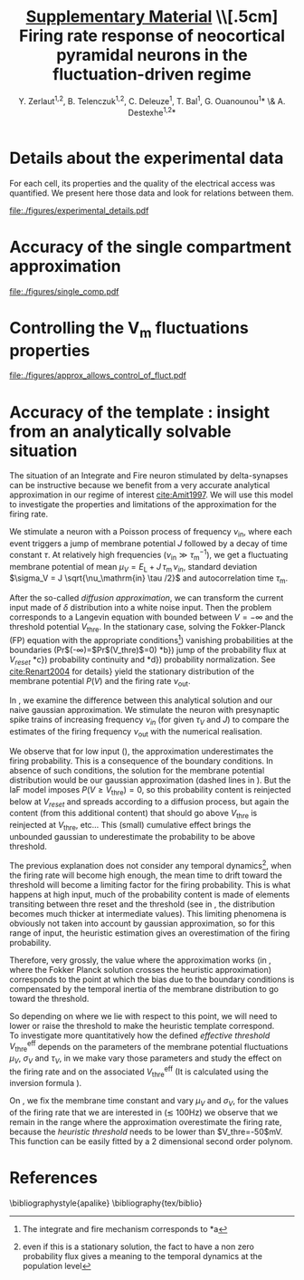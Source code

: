 #+TITLE: _Supplementary Material_ \\[.5cm] Firing rate response of neocortical pyramidal neurons in the fluctuation-driven regime
#+AUTHOR: Y. Zerlaut^{1,2}, B. Telenczuk^{1,2},  C. Deleuze^1, T. Bal^1, G. Ouanounou^{1}* \& A. Destexhe^{1,2}*

\newpage

* Details about the experimental data
<<sec:exp-details>>

 For each cell, its properties and the quality of the electrical
 access was quantified. We present here those data and look for
 relations between them.


# Some of the relations that appear ar

# - Very naturally, the membrane time constant is proportional to the input resistance
#   (c=0.8, $p<2.10^{-10}$)

# - The recording time diminishes with the age of the animal 
#   ($p<1.10^{-3}$)

# - The membrane resistances and membrane time constants decrease with
#   the age of the animal even if they keep a strong variability
#   ($p<5.10^{-3}$ and $p<3.10^{-2}$ respectively).

# - The access resistant seems independent of all parameters

# - The quality of the seal does not seem to impede much the duration of
#   the recording (despite the fact that they are both correlated with
#   the age of the animal, there mutual correlation is low).

#+ATTR_LATEX: :float wrap :width 0.9\textwidth :placement {r}{0.9\textwidth}
#+CAPTION: *Details about the presented dataset (animal age, electrical access and membrane properties).* *(A)* Histogram of the access resistance. *(B)* Histogram of the "Seal Quality", the current leak between the pipette and the patch of membrane. *(C)* Histogram of the full recording time. Corresponding either to the loss of cellular access (rarely) or to the exit of the criteria formulated in the Methods (most common case). *(D)* Histogram of the membrane time constants. *(E)* Histogram of the membrane input resistance. *(F)* Histogram of the animal post-natal day per recorded cell. *(G)* Cross correlations (Pearson correlation) between all monitored quantities.
#+NAME: fig:exp-details
[[file:./figures/experimental_details.pdf]]

\clearpage

*** histograms 							   :noexport:

#+begin_src python
import sys
sys.path.append('/home/yann/work/python_library/')
from my_graph import set_plot

import matplotlib.pylab as plt
import numpy as np
sys.path.append('../experimental_data/')
from dataset_structure import load_params_of_dataset

CELL_INDEX, RS, ILEAK, RM, CM, TM, RECORDING_LENGTH, PST_NATAL,\
   N_SPIKES, DURATION = np.load('../experimental_data/dataset.npy')

INTEREST = [RS, ILEAK, RM, TM, RECORDING_LENGTH, PST_NATAL]
INTEREST_LABEL = [r'$R_\mathrm{S}$ (M$\Omega$)',\
    r'$I_\mathrm{leak}$ (pA)', '$R_\mathrm{m}$ (M$\Omega$)',\
    r'$\tau_\mathrm{m}^0$ (ms)', '$T_\mathrm{rec}$ (min)',\
    'P (day)']
INTEREST_LABEL2 = ['Access Resistance', 'Seal Quality',\
    'Membrane Resistance', 'Membrane Time Constant',\
    'Full Recording Time', 'Post-Natal Day']
LABEL = ['RS', 'ILEAK', 'RM', 'TM', 'RECORDING_LENGTH', 'PST_NATAL']

for i in range(len(INTEREST)):
   fig, ax = plt.subplots(1, 1, figsize=(4,3))
   plt.subplots_adjust(bottom=.4, left=.3)
   ax.hist(INTEREST[i], bins=15, color='grey', lw=2)
   set_plot(ax, ylabel='cell count', xlabel=INTEREST_LABEL[i])
   ax.annotate(INTEREST_LABEL2[i],\
        (0.3,0.05), xycoords='figure fraction', fontsize=17)
   fig.savefig('../figures/'+LABEL[i]+'.svg', format='svg', transparent=True)

plt.show()
#+end_src

#+RESULTS:


*** correlations 						   :noexport:

#+begin_src python
import sys
sys.path.append('/home/yann/work/python_library/')
from my_graph import set_plot

import matplotlib.pylab as plt
import numpy as np
from scipy.stats.stats import pearsonr
sys.path.append('../experimental_data/')
from dataset_structure import load_params_of_dataset

CELL_INDEX, RS, ILEAK, RM, CM, TM, RECORDING_LENGTH, PST_NATAL,\
   N_SPIKES, DURATION = np.load('../experimental_data/dataset.npy')

INTEREST = [RS, ILEAK, RM, TM, RECORDING_LENGTH, PST_NATAL]
INTEREST_LABEL = [r'$R_\mathrm{S}$ (M$\Omega$)',\
    r'$I_\mathrm{leak}$ (pA)', '$R_\mathrm{m}$ (M$\Omega$)',\
    r'$\tau_\mathrm{m}^0$ (ms)', '$T_\mathrm{rec}$ (min)',\
    'post-natal day']

fig, AX = plt.subplots(len(INTEREST), len(INTEREST)-1, figsize=(15,20))
plt.subplots_adjust(wspace=.3, hspace=.5)
AX.reshape((len(INTEREST), len(INTEREST)-1))
for i in range(len(INTEREST)):
   for j in range(i):
     x = INTEREST[j]
     xth = np.linspace(x.min(), x.max())
     y = INTEREST[i]
     AX[i,j].plot(x, y, 'kD', ms=5)
     cc, pp = pearsonr(x, y)
     AX[i,j].plot(xth, np.polyval(np.polyfit(x, y, 1), xth), 'k-')
     AX[i,j].annotate('c='+str(np.round(cc,1))+', p='+'%.1e' % pp,\
                    (0.1,1.03), xycoords='axes fraction', fontsize=14)
     if j==0:
        ylabel=INTEREST_LABEL[i]
     else:
        ylabel=''
     if i==len(INTEREST)-1:
        xlabel=INTEREST_LABEL[j]
     else:
        xlabel=''
     set_plot(AX[i,j], xlabel=xlabel, ylabel=ylabel)

for i in range(len(INTEREST)):
   for j in range(i, len(INTEREST)-1):
     AX[i,j].axis('off')

fig.savefig('figures/fig_experimental_correlations.svg', format='svg', transparent=True)

plt.show()
#+end_src

#+RESULTS:
: None


*** multi-panel :noexport:

#+begin_src python
import svgutils.transform as sg
fig = sg.SVGFigure("8.5cm", "10.5cm")
fig1 = sg.fromfile('../figures/experimental_correlations.svg')
fig2 = sg.fromfile('../figures/RS.svg')
fig3 = sg.fromfile('../figures/ILEAK.svg')
fig4 = sg.fromfile('../figures/RECORDING_LENGTH.svg')
fig6 = sg.fromfile('../figures/RM.svg')
fig5 = sg.fromfile('../figures/TM.svg')
fig7 = sg.fromfile('../figures/PST_NATAL.svg')

txt1 = sg.TextElement(0,50, "G", size=11, weight='bold')
txt2 = sg.TextElement(70,10, "A", size=11, weight='bold')
txt3 = sg.TextElement(140,10, "B", size=11, weight='bold')
txt4 = sg.TextElement(210,10, "C", size=11, weight='bold')
txt5 = sg.TextElement(140,83, "D", size=11, weight='bold')
txt6 = sg.TextElement(210,83, "E", size=11, weight='bold')
txt7 = sg.TextElement(210,157, "F", size=11, weight='bold')

# add text labels

# append plots and labels to figure
plot1 = fig1.getroot();plot1.moveto(-15, -60, scale=.315)
plot2 = fig2.getroot();plot2.moveto(60, 10, scale=.3)
plot3 = fig3.getroot();plot3.moveto(130, 10, scale=.3)
plot4 = fig4.getroot();plot4.moveto(200, 10, scale=.3)
plot5 = fig5.getroot();plot5.moveto(130, 80, scale=.3)
plot6 = fig6.getroot();plot6.moveto(200, 80, scale=.3)
plot7 = fig7.getroot();plot7.moveto(200, 150, scale=.3)
fig.append([plot4, plot3, plot2, plot6, plot5, plot7, plot1])
fig.append([txt1, txt2, txt3, txt4, txt5, txt6, txt7])

# save generated SVG files
fig.save("../figures/experimental_details.svg")

import os
os.system('inkscape --export-pdf=../figures/experimental_details.pdf ../figures/experimental_details.svg')
os.system('eog ../figures/experimental_details.svg')

#+end_src

#+RESULTS:
: None


* Accuracy of the single compartment approximation
<<sec:single-comp-supp>>

#+ATTR_LATEX: :float wrap :width 0.8\textwidth :placement {r}{0.9\textwidth}
#+CAPTION: *Accuracy of the single compartment approximation in the neocortical neurons of our recordings.* *(A)* Histogram of the accuracy coefficient $C_\textrm{sc}$. *(B)* Neuron showing the best accuracy coefficient. *(C)* Neuron showing the worst accuracy coefficient.
#+NAME: fig:single-comp
[[file:./figures/single_comp.pdf]]

\clearpage 

**** analysis 							   :noexport:

#+begin_src python
import sys
sys.path.append('/home/yann/work/python_library/')
from electrophy import IC_membrane_test as IC
sys.path.append('../experimental_data/')
import dataset_structure as DATA
import numpy as np

RESIDUAL_LIST, CELL_LIST = [], []

Tm_factor = 6

for i in DATA.CELL_LIST[np.concatenate([np.arange(28), np.arange(29,len(DATA.CELL_LIST))])]:
   exec('from cell'+str(i)+' import cell'+str(i))
   exec('cell = cell'+str(i)+'.cell_params')
   exp, time, t, data, params = IC.load(cell['ROOT_FOLDER']+cell['IC_datafile'])
   exp, time, t, data, params, Rm, El, Cm, t_fit, v_fit,\
       RmS, CmS, Ra, RmD, CmD, v_fit_2comp, mean_v_response, mean_i = \
                      IC.analyze(exp, time, t, data, params)
   Tm = Rm*Cm*1e-3
   dt = t[1]-t[0]
   DI = np.abs(np.diff(mean_i[5:])).max() # pA, pulse
   # we find where the pulse start !
   i1 = np.where(np.abs(np.diff(mean_i[5:]))>.6*DI)[0]
   it = np.arange(i1[0], min([i1[0]+int(Tm_factor*Tm/dt), len(t_fit)-1]))
   residual = np.abs((mean_v_response[it]-v_fit[it])/(v_fit[-1]-v_fit[0]))
   RESIDUAL_LIST.append(residual.sum()*dt/Tm/Tm_factor)
   CELL_LIST.append(i)

# then the cell28, that has an AP in one trial and can not be evaluated !
CELL_LIST.append(DATA.CELL_LIST[28])
RESIDUAL_LIST.append(np.array(RESIDUAL_LIST).mean())
CELL_LIST = np.array(CELL_LIST)
RESIDUAL_LIST = np.array(RESIDUAL_LIST)
isort = np.argsort(CELL_LIST)
np.save('../experimental_data/analyzed_data/residuals.npy',\
                   [CELL_LIST[isort], RESIDUAL_LIST[isort]])
#+end_src

#+RESULTS:
: None


**** plot 							   :noexport:

#+begin_src python
import sys
sys.path.append('/home/yann/work/python_library/')
from electrophy import IC_membrane_test as IC
from my_graph import set_plot
sys.path.append('../experimental_data/')
import dataset_structure as DATA
import matplotlib.pylab as plt
import numpy as np

CELL_LIST, RESIDUAL_LIST = \
     np.load('../experimental_data/analyzed_data/residuals.npy')


figA = plt.figure(figsize=(4,3))
plt.subplots_adjust(bottom=.25, left=.25)
ax = plt.subplot(111)
plt.hist(RESIDUAL_LIST, bins=15, color='grey')
set_plot(ax, xlabel='$C_{sc}$', ylabel='cell count')

Tm_factor = 10

imax = np.argmax(RESIDUAL_LIST)
imin = np.argmin(RESIDUAL_LIST)

FIG = []
for i in [DATA.CELL_LIST[imin], DATA.CELL_LIST[imax]]:
   f, (ax1, ax2, ax3) = plt.subplots(3, 1, figsize=(5,5))
   plt.subplots_adjust(bottom=.15, left=.25)
   FIG.append(f)
   exec('from cell'+str(i)+' import cell'+str(i))
   exec('cell = cell'+str(i)+'.cell_params')
   exp, time, t, data, params = IC.load(cell['ROOT_FOLDER']+cell['IC_datafile'])
   exp, time, t, data, params, Rm, El, Cm, t_fit, v_fit,\
       RmS, CmS, Ra, RmD, CmD, v_fit_2comp, mean_v_response, mean_i = \
                      IC.analyze(exp, time, t, data, params)
   Tm = Rm*Cm*1e-3
   dt = t[1]-t[0]
   DI = np.abs(np.diff(mean_i[5:])).max() # pA, pulse
   # we find where the pulse start !
   i1 = np.where(np.abs(np.diff(mean_i[5:]))>.6*DI)[0]
   it = np.arange(i1[0], min([i1[0]+int(Tm_factor*Tm/dt), len(t_fit)-1]))
   residual = np.abs((mean_v_response[it]-v_fit[it])/(v_fit[-1]-v_fit[0]))
   ax1.plot(t_fit, mean_i[:len(t_fit)], 'k')
   set_plot(ax1, ylabel='I (pA)', spines=['left'])
   ax2.plot(t_fit, mean_v_response[:len(t_fit)], 'k')
   ax2.plot(t_fit[it], v_fit[it], 'r--', lw=3)
   set_plot(ax2, ylabel='$V_m$ (mV)', spines=['left'])
   ax3.plot(t_fit[it], residual, 'k-')
   ax3.plot(t_fit, 0*t_fit, 'k-')
   ax3.fill_between(t_fit[it], residual, 0*residual, color='grey')
   ax3.plot([10,10],[0,0.08],color='w')
   set_plot(ax3, ylabel='residual', xlabel='time (ms)')

figA.savefig('../figures/single_comp_accuracy_hist.svg', format='svg', tranparent=True)
FIG[0].suptitle('best match')
FIG[0].savefig('../figures/single_comp_accuracy_best.svg', format='svg', tranparent=True)
FIG[1].suptitle('worst match')
FIG[1].savefig('../figures/single_comp_accuracy_worst.svg', format='svg', tranparent=True)

import svgutils.transform as sg
fig = sg.SVGFigure("12.5cm", "4.5cm")

# load matpotlib-generated figures
fig1 = sg.fromfile('../figures/single_comp_accuracy_hist.svg')
fig2 = sg.fromfile('../figures/single_comp_accuracy_best.svg')
fig3 = sg.fromfile('../figures/single_comp_accuracy_worst.svg')

# get the plot objects
plot1 = fig1.getroot();plot1.moveto(2, 20, scale=.5)
plot2 = fig2.getroot();plot2.moveto(160, 2, scale=.4)
plot3 = fig3.getroot();plot3.moveto(310, 2, scale=.4)

# add text labels
txt1 = sg.TextElement(0,20, "A", size=14, weight="bold")
txt2 = sg.TextElement(155,15, "B", size=14, weight="bold")
txt3 = sg.TextElement(305,15, "C", size=14, weight="bold")

# append plots and labels to figure
fig.append([plot1, plot2, plot3])
fig.append([txt1, txt2, txt3])

# save generated SVG files
fig.save("../figures/single_comp.svg")

import os
os.system('inkscape --export-pdf=../figures/single_comp.pdf ../figures/single_comp.svg')
os.system('eog ../figures/single_comp.svg')
# os.system('rm fig2.svg')

#+end_src

#+RESULTS:
: None


\newpage


* Controlling the V_m fluctuations properties
<<sec:fluctuation-control>>

#+ATTR_LATEX: :placement [hb!]
#+NAME: fig:approx-allows-control
#+CAPTION: *Checking whether we can control accurately the V_m fluctuations*. It works well in the subthreshold range, but active currents (proportional to spiking and/or depolarization) as well a the procedure of removing spikes have a strong impact on the V_m fluctuations.
[[file:./figures/approx_allows_control_of_fluct.pdf]]


\clearpage 


* Finite sampling of a Poisson process :noexport:
<<sec:finite-sampling>>

Three main components could be identified as contributing to the
measured dispersion of the firing rate dependencies. 1) cellular
heterogeneity, 2) experimental changes across experiments and 3)
finite sampling of the irregular firing process.

Because the cellular heterogeneity point is the biologically relevant
phenomena [[cite:Mejias2012]] that we would like to evaluate, we try
here to estimate the contribution of the finite sampling effect so
that we get an higher bound for the cellular heterogeneity (higher
bound because contribution of the experimental bias is unknown).

Experimentally, we estimate the firing rate on a finite amount of time
$T$. Because the firing process is irregular, this will induce a
dispersion around the mean cellular behavior. 

The Poisson process has been shown to be a good model for the
irregularity of the firing process *REF?*, so that this calculation
will take this as an assumption. Given an ideal frequency $\nu$
evaluated over a time $T$, the probability to observe a frequency
$\nu_\mathrm{obs} = k/T$ ($k$ is the number of observed spikes) is:

\begin{equation}
  P_{\nu, T}(\nu_{obs} = \frac{k}{T}) = \frac{e^{-\nu \, T}}{T} \cdot
  \frac{(\nu \, T)^{k}}{k!}
\label{eq-poisson-proba}
\end{equation}

Where the mean and standard deviation of observed spike number are
given by: \( \langle k \rangle = \nu_\mathrm{id} T \) and 
\( \sqrt{\langle \big( k^2 - \langle k \rangle^2 \big) \rangle}
 = \sqrt{\nu_{id} \, T} \).

Let's say that we study the firing rate as a function of a variable
$x$ (e.g. $\tau_V/\tau_\mathrm{m}^0$). We scan $N$ points of this
variable $x$ (the $x_i$ where $i \in [1,N]$) that we each repeat $S$
times by varying the seed (indexed by $s \in S$). One trial result in
a spike number $k_i^s$, therefore the whole experiment results in the
set $\{ k_i^s \}$. Now we assume, that the process has a well defined
dependency on $x$ (e.g. as given by \ref{eq-Tv-shift} for $\tau_V /
\tau_\mathrm{m}^0$) so that the Poisson process has the frequency
$\nu(x_i)$ for the trials scanning $x_i$. Then probability to observe
the set $\{ k_i^s \}$ given a finite sampling of length $T$ (assuming
independence between experiments) is:

\begin{equation}
P( \{ k_i^s \}) = \mathrm{e}^{-S \, T \, \sum_{i} \nu(x_i)} \times
\Pi_i \frac{(\nu(x_i) \, T)^{\sum_s k_i^s}}{\Pi_s \, k_i^s!}
\label{eq-poisson-set-proba}
\end{equation}

We evaluated the response heterogeneity on the coefficients of the
\textit{effective threshold} so we need to translate the set of
measurements $\{ k_i^s \}$ into a set of firing rate $\{ \nu_i^s =
k_i^s/T \}$ and then into a coefficient for the \textit{effective
threshold} (e.g. $\Delta_{\tau_v}$ for $\tau_v /
\tau_\mathrm{m}^0$). So each possible measurement $\{ k_i^s \}$ is
converted into a coefficient with its probability $P( \{ k_i^s
\})$. We should then test for all possible measurements $\{ k_i^s \}$,
but in practice (because it is useless to span the whole space of
possibilities), for each point, we consider values of observed spikes
delimited by three standard deviations around the mean number of
possible spike.

So, for each type of protocol, we take the average behavior (in terms
of /phenomenological threshold/), we convert it to a firing rate
thanks to the average ($\mu_V$, $\sigma_V$, $\tau_V$), we take the
average recording conditions (number of points and seeds) and we
evaluate the variations expected from those conditions (the procedure
is illustrated in Figure [[finite-sampling-poisson]]). Because of the
multiple averaging (and the fact that the expected variations are non
linearly related to the /effective threshold/), the result is not
exactly what would be expected from a Poisson process having this
dependency but this provide a reasonable first guess.


#+BEGIN_LATEX
\begin{figure}[h!]
  \centering
  \includegraphics[width=.35\linewidth]{../figures/finite_sampling_Fobs}
  \includegraphics[width=.35\linewidth]{../figures/finite_sampling_k_possible} \\
  \includegraphics[width=.4\linewidth]{../figures/finite_sampling_k_observed}
  \includegraphics[width=.35\linewidth]{../figures/finite_sampling_hist}
  \caption{*Quantifying the dispersion due to the 
      sampling over a finite time of the irregular spiking process.
     Insight from the case of a Poisson process}.\\
    *(A)} Let's say that the neuron has a real physical
    dependency of its threshold to a variable $x$ (here a linear
    dependency $V_\mathrm{thre}^\mathrm{eff}= -50$mV + $(x-1) \cdot 1$
    mV). *(B)} The measurement protocol is made of varies 3
    times the variable $x$, for 2 different seeds and for a recording
    time of $T=$3s. We consider the possible spikes up to 3 standard
    deviations around the most probable observed spike
    number. *(C)} Four examples of observations (translated
    into the phenomenological threshold anhd with the resulting linear
    fit) with their respective probability (normalized to
    maximum). *(D)} Expected dispersion as a consequence of the
    finite sampling (evaluated over 50$^3$ observations)}
  \label{fig:finite-sampling-poisson}
\end{figure}
#+END_LATEX

\clearpage


* Accuracy of the template : insight from an analytically solvable situation
<<sec:brunel-comp>>

The situation of an Integrate and Fire neuron stimulated by
delta-synapses can be instructive because we benefit from a very
accurate analytical approximation in our regime of interest
[[cite:Amit1997]]. We will use this model to investigate the properties
and limitations of the approximation for the firing rate.

We stimulate a neuron with a Poisson process of frequency
$\nu_\mathrm{in}$, where each event triggers a jump of membrane
potential $J$ followed by a decay of time constant $\tau$. At
relatively high frequencies ($\nu_\mathrm{in} \gg
\tau_\mathrm{m}^{-1}$), we get a fluctuating membrane potential of
mean $\mu_V = E_\mathrm{L} +J\,\tau_\mathrm{m}\,\nu_{in}$, standard
deviation $\sigma_V = J \sqrt{\nu_\mathrm{in} \tau /2}$ and autocorrelation
time $\tau_\mathrm{m}$.

After the so-called /diffusion approximation/, we can transform the
current input made of $\delta$ distribution into a white noise
input. Then the problem corresponds to a Langevin equation with
bounded between $V=-\infty$ and the threshold potential
$V_\mathrm{thre}$. In the stationary case, solving the Fokker-Planck
(FP) equation with the appropriate conditions\footnote{The integrate
and fire mechanism corresponds to *a}) vanishing probabilities
at the boundaries (Pr$(-\infty)=$Pr$(V_\mathrm{thre})$=0) *b})
jump of the probability flux at $V_{reset}$ *c}) probability
continuity and *d}) probability normalization. See
[[cite:Renart2004]] for details} yield the stationary distribution of the
membrane potential $P(V)$ and the firing rate $\nu_\mathrm{out}$.

\begin{equation}
  \hspace{-.4cm}
  \label{eq-cds-iaf-final}
  \left \lbrace
  \begin{split}
  & \gamma(V) \, \longrightarrow \,  \frac{V-E_\mathrm{L} - \mu_V}{\sqrt{2}
    \, \sigma_V } \\[.3cm]
  & \nu_\mathrm{out} =  \Big( \tau \, \sqrt{\pi} \, 
  \int_{\gamma(V_{reset})}^{\gamma(V_\mathrm{thre})}
  e^{x^2}
  \, \, (\textnormal{Erf}(x)+1) \, \, dx\Big)^{-1} \\[.3cm]
  &
  P(V) =  
  \frac{\sqrt{2} \, \, \nu_\mathrm{out} \, e^{- \big( \gamma(V) \big) ^2}}{\sigma_V}
  \int_{
    \gamma \big(\max (V, V_{reset}) \big)
  }^{\gamma(V_\mathrm{thre})} e^{x^2} \, dx
  \end{split} \right.
\end{equation}

#+BEGIN_LATEX
\begin{figure}[htb!]
\centering
  % \subfloat[][]{
  %   \includegraphics[width=.85\linewidth]{../figures/membrane_potential_proba}
  %   \label{subfig:membrane-pot-distrib}
  % }  \\
  % \subfloat[][]{
  %   \hspace{-.7cm}
  %   \includegraphics[width=.95\linewidth]{../figures/firing_rate_comp_brunel}
  %   \label{subfig:firing-traces}
  % }
  \caption{*Origin of the deviation between the heuristic
      approximation and the real solution}. Comparing the Fokker
    Planck (FP) solution, the heuristic approximation and numerical
    simulations (see discussion in
    \ref{sec:brunel-comp}). *(A)} Membrane potential
    distributions in the case of the FP solution
    (\ref{eq-cds-iaf-final}) to the IaF problem (plain line) or
    the simple gaussian approximation (dashed line) *(B)}
    Associated estimations for the firing rate as a function of the
    input. The stars corresponds to the points of the upper
    figures. The parameters were $V_\mathrm{thre}$=-50mV,
    $V_{reset}$=$E_\mathrm{L}$=-60mV, $\tau_V$=10ms and $J$=0.5mV. Numerical
    simulations corresponds to an \textit{event-based} strategy, note
    the very good match with the FP solution in this parameter range
    [[cite:Brunel1998a]].}
  \label{fig:fpt-wn-insight1}
\end{figure}
#+END_LATEX


In \ref{fig:fpt-wn-insight1}, we examine the difference between
this analytical solution and our naive gaussian approximation. We
stimulate the neuron with presynaptic spike trains of increasing
frequency $\nu_{in}$ (for given $\tau_V$ and $J$) to compare the
estimates of the firing frequency $\nu_\mathrm{out}$ with the numerical
realisation.
\quad \\

# % Of course a
# % fundamenal difference is the fact that the free gaussian is not
# % bounded, but we are interested in the firing probability and this

#+BEGIN_LATEX
\begin{figure}[htb!]
\centering
  %  \includegraphics[width=1\linewidth]{../figures/fpt_wn_insight_varying_\mathrm{m}ean_var}
  %  \includegraphics[width=1\linewidth]{../figures/fpt_wn_insight_varying_\mathrm{m}ean_tau}
  %  \includegraphics[width=1\linewidth]{../figures/fpt_wn_insight_varying_tau_var}
  \caption{*Varying the parameters of the membrane potential
      fluctuations to study the impact on the defined
      \textit{heuristic threshold}}. We fix one variable in the FP
    solution, $\tau_V$ in *(A)}, $\sigma_V$ in *(B)},
    $\mu_V$ in *(C)} and we make vary the two others.The plots
    correspond to surfaces in a 3D space, we projected those surfaces
    on each of the plane of the coordinate system, in this projection,
    the color (from cold to warm) codes increasing values of the
    remaining coordinate within the surface.}
  \label{fig:fpt-wn-insight2}
\end{figure}
#+END_LATEX



We observe that for low input (\ref{subfig:firing-traces}), the
approximation underestimates the firing probability. This is a
consequence of the boundary conditions. In absence of such conditions,
the solution for the membrane potential distribution would be our
gaussian approximation (dashed lines in
\ref{subfig:membrane-pot-distrib}). But the IaF model imposes
$P(V\geq V_\mathrm{thre})=0$, so this probability content is reinjected below
at $V_{reset}$ and spreads according to a diffusion process, but again
the content (from this additional content) that should go above
$V_\mathrm{thre}$ is reinjected at $V_\mathrm{thre}$, etc... This (small) cumulative
effect brings the unbounded gaussian to underestimate the probability
to be above threshold.

The previous explanation does not consider any temporal
dynamics[fn::even if this is a stationary solution, the fact to have a
non zero probability flux gives a meaning to the temporal dynamics at
the population level], when the firing rate will become high enough,
the mean time to drift toward the threshold will become a limiting
factor for the firing probability. This is what happens at high input,
much of the probability content is made of elements transiting between
thre reset and the threshold (see in
\ref{subfig:membrane-pot-distrib}, the distribution becomes much
thicker at intermediate values). This limiting phenomena is obviously
not taken into account by gaussian approximation, so for this range of
input, the heuristic estimation gives an overestimation of the firing
probability.


Therefore, very grossly, the value where the approximation works (in
\ref{subfig:firing-traces}, where the Fokker Planck solution
crosses the heuristic approximation) corresponds to the point at which
the bias due to the boundary conditions is compensated by the temporal
inertia of the membrane distribution to go toward the threshold.


So depending on where we lie with respect to this point, we will need
to lower or raise the threshold to make the heuristic template
correspond.\\

To investigate more quantitatively how the defined /effective
  threshold/ $V_\mathrm{thre}^\mathrm{eff}$ depends on the parameters
  of the membrane potential fluctuations $\mu_V$, $\sigma_V$ and
  $\tau_V$, in \ref{fig:fpt-wn-insight2} we make vary those
  parameters and study the effect on the firing rate and on the
  associated $V_\mathrm{thre}^\mathrm{eff}$ (It is calculated using
  the inversion formula \ref{eq-effective-threshold}).

On \ref{subfig:fpt-wn-varying-mean-var}, we fix the membrane time
constant and vary $\mu_V$ and $\sigma_V$, for the values of the firing
rate that we are interested in ($\lesssim$ 100Hz) we observe that we
remain in the range where the approximation overestimate the firing
rate, because the \textit{heuristic threshold} needs to be lower than
$V_\mathrm{thre}=-50$mV. This function can be easily fitted by a 2
dimensional second order polynom.

# % On \ref{subfig:fpt-wn-varying-mean-tau} and
# % \ref{subfig:fpt-wn-varying-var-tau} (right figures) we observe an
# % important feature of the approximation, $V_\mathrm{thre}^\mathrm{eff}$ does not seem
# % to depend on $\tau_V$, this means that the template
# % \ref{eq-template} takes very well into account the impact of the
# % temporal dynamics of the membrane potential fluctuations. In addition
# % to the rather simple dependency to $\mu_V$ and $\sigma_V$, this is
# % what makes this template pretty compelling ! *trivial !! the
# %   analytical formula is 1 over tau, to be removed}

# % \section{The \textit{global autocorrelation time} controls spike
# %   probability}
# % \label{sec:acf-controls-spiking}


* Dependency on the first two moments of the membrane potential fluctuations :noexport:
<<sec:muV-sV>>

# --> FIGURE <-- #
#+BEGIN_LATEX
\begin{figure*}[htb!]
\includegraphics[width=.9\linewidth]{fig2.pdf}
\caption{
\bfseries Adapting a simple approximation to construct an analytical
 template for the firing rate response of theoretical models and
 neocortical neurons. \normalfont  *(A)} Firing rate response of
 the IaF neuron in the  ($\mu_V, \sigma_V$) plane, the other variables
 were set to $\tau_V / \tau_\mathrm{m}^0 =45 \%$ and
 $\mu_G / g_\mathrm{L} = 4$  (see real units in *B}).  
Numerical data (points with errorbars over trials,
 see Methods in \ref{numerical-tools}) and fitted template.
 A first order polynomial of ($\mu_V, \sigma_V$) was fitted
 for $V_\mathrm{thre}^\mathrm{eff}$ (see inset plot) so that when
 plugged into  Equation \ref{eq-template} it captures the firing rate
 response (large plain line). *(B)} We insure that the
 stimulation that
 has been designed in the Methods \ref{stimulation-design}
 actually brings the neuron to the desired values
 of ($\mu_V, \sigma_V, \tau_V, \mu_G$), expected values
 are plain lines. Color code as in *A}. We performed the same
 numerical simulations than *A} for the subthreshold dynamics
 only (removing the threshold and reset mechanism) and we
 measure the four variables ($\mu_G$ is measured from the
 response to a short current step on top of the background activity,
 hence the noisy  behavior). 
 *(C)} Firing rate response of a single pyramidal neuron
in the ($\mu_V, \sigma_V$) plane. Data points and fit with
the template Equation \ref{eq-template} (linear \emph{phenomenological 
theshold} in inset). Errorbars represent standard deviation
 across two trials of different seed
 lasting 5 seconds each. *(D)} Measurements of the
 subthreshold variables after having clipped spikes, note that 
the deviations between desired and measured $\mu_V$, $\sigma_V$
 and $\tau_V$ are stronger for high firing level,
 i.e. potentially result from the bias introduced by 
the clipping procedure. *(E)} Firing rate response of three
 other neocortical cells in the ($\mu_V, \sigma_V$) plane.
}
\label{fig-muV-sV}
\end{figure*}
#+END_LATEX


 We first investigate here the firing rate response as a function of
the ($\mu_V, \sigma_V$) variables. The stimulation designed in the
Methods [[stimulation-design]] allows to vary ($\mu_V, \sigma_V$)
independently while keeping $\tau_V$ and $\mu_G$ constant, we check on
Figure [[fig-muV-sV][2]]B (in theoretical models by removing the spiking mechanism)
and Figure [[fig-muV-sV][2]]D (by clipping spikes in the intracellular recordings)
that the stimulation actually constrains $\mu_V$ and $\sigma_V$ . We
show on Figure [[fig-muV-sV][2]]A the response of the IaF model. As expected given the
strong non linearity of the threshold mechanism, the response is steep
as a function of the fluctuations size ($\sigma_V$) at depolarized
levels (high $\mu_V$) while the firing starts at higher $\sigma_V$ and
is much less steep for hyperpolarized levels (low $\mu_V$).

Introducing a linear function of $\mu_V$ and $\sigma_V$ for the
/phenomonological threshold/ (see inset of Figure [[fig-muV-sV][2]]A) was able to
accurately describe the firing rate response of the IaF model (thick
line in Figure [[fig-muV-sV][2]]A). The correction therefore reads:

\begin{equation}
  \label{eq-vthre-muV-sV}
  V_\mathrm{thre}^\mathrm{eff} = V_\mathrm{thre}^0 +
  P_{\mu_V} \, \frac{\mu_V - \mu_V^0}{\delta \mu_V^0} +
  P_{\sigma_V} \, 
  \frac{\sigma_V - \sigma_V^0}{\delta \sigma_V^0}
\end{equation}

 Here, to obtain comparable quantities, we have arbitrily normalized
 the dependency on $\mu_V$ and $\sigma_V$ around a mean configuration
 of the /fluctuation driven/ regime arbitrarily set to \(\mu_V^0=-55
 \mathrm{mV}\) and \(\sigma_V^0=4\mathrm{mV}\) and the extent of their
 domain \(\delta \mu_V^0=10 \mathrm{mV}\) and \(\delta
 \sigma_V^0=6\mathrm{mV}\). $V_\mathrm{thre}^0$, $P_{\mu_V}$ and
 $P_{\sigma_V}$ are the coefficients of the linear function.

 We next investigated the firing rate response of neocortical neurons
 as a function of the $\mu_V, \sigma_V$ variables (Figure [[fig-muV-sV][2]]C and
 Figure [[fig-muV-sV][2]]F). Again, an affine /phenomenological threshold/ (inset in
 Figure [[fig-muV-sV][2]]C) was found to be very accurate at capturing the observed
 firing rate response. The response of additional theoretical models
 and neocortical neurons in the ($\mu_V, \sigma_V$) plane is visible
 in Figure [[fig-3D][6]].

 An individual cellular behavior corresponds to a set of coefficients
 \(V_\mathrm{thre}^0\), $P_{\mu_V}$ and $P_{\sigma_V}$. We show on
 Figure [[fig-muV-sV][2]]F, the histogram of those coefficients across the recorded
 pyramidal cell population.

The first coefficient \(V_\mathrm{thre}^0\), account for a mean
threshold level, it represents the mean excitability level of the
neuron, we will see in the next section that it can depend on other
variables. The adaptative Exponential Integrate and Fire with Regular
Spiking features (AdExp-RS) shows a higher mean /phenomenological
threshold/ (see Figure [[fig-3D-space][6]]), indeed because of its finite sodium
activation curve and the firing adaptation phenomena, it is less
excitable that the IaF model. We see here that this mean excitability
level ($P_0$) shows a strong heterogeneity across the recorded
population, much stronger than what is predicted by only the finite
sampling of the irregular spiking process (see the Methods
[[finite-sampling]]).

The second coefficient \(P_{\mu_V}\) represents the deviation from the
behavior of Equation [[eq-template]] in the dependency to $\mu_V$. A
positive coefficient corresponds to an increasing /phenomenological
threshold/ with $\mu_V$ so to a reduction of the firing rate response
with respect to the template. All models show a positive coefficient
(see Figure [[fig-3D-space][6]]) so they all show an attenuated dependency with respect
to the template. This attenuation is stronger for the AdExp-RS model
due to 1) the adaptation mechanism (firing rate adaptation raises with
the firing rate which raises with $\mu_V$, so enhanced adaptation
decreases the dependency on $\mu_V$) and 2) the finite spike sharpness
that also lowers the excitability and therefore the sensitivity to
$\mu_V$ (see Figure [[fig-3D-space][6]]).

The third coefficient $P_{\sigma_V}$ represents the
deviation from the behavior of Equation \ref{eq-template} in the
dependency to $\sigma_V$. Again, a positive coefficient corresponds to
an increasing /phenomenological threshold/ with $\sigma_V$ so to a
reduction of the firing rate response with respect to the
template. Now the IaF model shows a negative coefficient (Figure [[fig-muV-sV][2]]F),
meaning the dependency on $\sigma_V$ is enhanced with respect to the
approximation. Here again (as for $\mu_V$), firing adaptation and
finite sharpness reduce firing rate raise with $\sigma_V$ as can be
seen for the AdExp-RS neuron (see Figure [[fig-3D-space][6]]).

\newpage


* Dependency on the speed of the subthreshold fluctuations :noexport:
<<sec:Tv>>

# --> FIGURE <-- #
#+BEGIN_LATEX
\begin{figure}[htb!]
\centering
\includegraphics[width=.4\linewidth]{fig4.pdf}
\caption{
\bfseries Sensitivity to the speed of the membrane potential fluctuations.
 \normalfont *(A)} Firing rate response as a function of
 slower fluctuations speed (increasing $\tau_V$) for 3 different models:
 the IaF model, the EIF model and the iLIF model. Their respective threshold
 have been changed to give them comparable excitabilities.
 *(B)} Mean, variance, 
 input conductance and \emph{global} autocorrelation time of
 the subthreshold  fluctuations in absence of a spike
 mechanism. A shift in the mean membrane potential
 has been made to bring the different neurons around
 the same firing rate level. *(C)} Firing rate
 dependency on the autocorrelation time for different
 pyramidal neurons and for different combinations
 of input. Experiments are indexed as a function
 of the mean output rate *(D)} Measured mean, variance
 and global autocorrelation time after clipping
 spikes for the experiments shown in
 *C} (same color code). Within one experiment, the
 couple ($\mu_V, \sigma_V$) should remain constant while
 $\tau_V$ should increase according to
 the dashed line. A strong shift is observed but the dependency of the deviations
 on the firing rate indicates that it is an effect of the clipping procedure
(see the color code, from red to 
 blue the firing rate raises as the deviations from the
 desired $\tau_V$).
 *(F)} Effective threshold
 for all data of *C} with the linear fit
 corresponding to Equation \ref{eq-Tv-shift}. *(F)} Histogram
 of the experimentally measured dependency
 of $V_\mathrm{thre}^\mathrm{eff}$ to $\tau_V$
 (i.e. $P_{\tau_V}$ coefficient) and comparison with
 the dependency of the models of *A}.}
\label{fig-Tv}
\end{figure}
#+END_LATEX

Because the firing rate is a temporal quantity, we expect a strong
dependency of the firing to the temporal dynamics properties of the
membrane potential fluctuations. It was shown in [[cite:Kuhn2004]] that
the firing rate can be greatly affected by the effective membrane time
constant $\tau_\mathrm{m}^{eff}$ for inputs leading to the same mean
$\mu_V$ and variance $\sigma_V$ for the subthreshold
fluctuations. Nevertheless, in this study, the temporal dynamics was
led by the membrane time constant and not by a mix of synaptic and
membrane time constants. Because synaptic time constant are not that
smaller from the effective membrane time constant (especially if we
consider the low-pass filtering exerted by dendritic trees), we choose
to relax this hypothesis and we investigate a domain of
autocorrelation where both the synaptic and the effective membrane
time constants would jointly contribute to the autocorrelation of the
membrane potential fluctuations. The definition of the /global
autocorrelation/ time considered in this study is presented in the
Methods [[autocorrel-def]].

 Here, the dynamic-clamp technique plays a crucial role, it allows to
 investigate values of the global autocorrelation that lie below the
 resting membrane time constant $\tau_\mathrm{m}^0$. Indeed, in the
 classical /current-clamp/ mode, when injecting stochastic processes
 (see [[cite:LaCamera2008]] for a review), the resting membrane time
 constant is a lower bound for the autocorrelation time. The injection
 of white noise will produce an Ornstein-Uhlenbeck noise of time
 constant $\tau_\mathrm{m}^0$ (under the single compartment
 approximation) and the injection of correlated noise will produce
 even higher autocorrelation values. Because /in vivo/, the temporal
 fluctuations are faster than the resting membrane time constant (see
 [[cite:Destexhe2003]] for a review) having an input that could
 reproduce this feature was crucial in our study.

 We used the expressions derived in the [[stimulation-design][Methods]] to design a
 stimulation keeping $\mu_V$, $\sigma_V$ and $\mu_G$ constant while
 increasing $\tau_V$. We tested this around a mean configuration of
 the /fluctuation-driven/ regime: \(\sigma_V=5\mathrm{mV}\), \(\mu_G=4
 g_\mathrm{L}\) and $\mu_V$ was set to obtain a mean firing rate
 between 1 and 15 Hz. The characteristics of the resulting
 subthreshold fluctuations can be seen for single compartment model on
 Figure [[fig-Tv][3]]B and for the data after clipping spikes in Figure [[fig:Tv][3]]D.

 We show on Figure [[fig:Tv][3]]A this relationship for three different models:
 the Iaf model, the EIF model with a sharpness of \(k_a=2\mathrm{mV}\)
 and the inactivating leaky Integrate and Fire model (iLIF,
 [[cite:Platkiewicz2011]]).

 As expected in a threshold crossing situation, faster fluctuations
 leads to higher firing rate than slow fluctuations, we thus observe a
 decreasing relationship between $\tau_V$ and the firing rate. This
 relation is however more or less pronounced as a function of the
 ability of the spiking mechanism to convert fast fluctuations into
 spikes. The spike sharpness creates this ability to track fast input,
 the reduced sharpness of the EIF model therefore result in a
 attenuated dependency to $\tau_V$ (see [[fig:Tv][Figure 3A]]).  A mechanism that
 penalizes the slow fluctuations also leads to an increased
 sensitivity to the speed of the fluctuations, the inactivation of
 sodium channels is such a mechanism. We show that adding an
 inactivation mechanism to the IaF model results in a stronger
 dependency to $\tau_V$ than the IaF model. This high impact of the
 inactivation mechanism appears because the fluctuations speed is very
 similar to the time constant of inactivation (\(\sim 5 \mathrm{ms}\))
 as would be expected /in vivo/.

 For the analytical description, we found that introducing a linear
 dependency on $\tau_V$ in the /phenomenological/ threshold was able
 to capture the observed behaviors. For convenience, the linear
 dependency is relative to the resting membrane time constant.

We introduce:
\begin{equation}
  \label{eq-Tv-shift}
  V_\mathrm{thre}^\mathrm{eff}=V_\mathrm{thre}^0 
  +P_{\tau_V^N} \, \frac{\tau_V^N-\tau_V^{N0}}{\delta \tau_V^{N0}}
\end{equation}

 where $P_{\tau}$ accounts for the threshold dependency induced by the
 behavior discussed above. The higher it is, the lower the $\tau_V$
 dependency (it smoothens the expected $\frac{1}{\tau_V}$
 dependency). Again, this dependency is normalized with respect to a
 mean configuration \(\tau_V^N = 0.5\) (i.e. \(\tau_V =
 \tau_\mathrm{m}^0 / 2 \) ) and the extent of the $\tau_V^N$
 variations: \(\delta \tau_V^N = 1\).

 This expression provides a quantitative way to evaluate the
 sensitivity to the speed of the fluctuations. Thus we investigated
 this sensitivity on several pyramidal neurons ([[fig-Tv][Figure 3C]]). It is
 striking to note that the mean behavior over the cells showed a
 remarkable sensitivity to the /global/ autocorrelation time, much
 stronger than the IaF model.

 As suggested by the theoretical models, this high sensitivity
 presumably results from the combination of 1) a high ability to track
 fast input, close to the IaF model [[cite:Naundorf2006]]
 [[cite:Ilin2013]] and 2) a mechanism that penalizes slow fluctuating
 input: the inactivation of sodium channels (again revealed by the use
 of the /dynamic-clamp/ technique that allows to produce fast membrane
 potential fluctuations, $\tau_V \sim 10 \mathrm{ms}$ where
 inactivation can have a critical role).


\newpage


* Dependency on the somatic input conductance :noexport:
<<sec:muG>>

#+BEGIN_LATEX
\begin{figure}[htb!]
\centering
\includegraphics[width=.5\linewidth]{fig3.pdf}
\caption{\bfseries Increasing somatic input conductance shunts the
 sodium current and reduces spiking probability. 
\normalfont *(A)} Firing rate response as a
 response to the input varying only the total somatic
 conductance $\mu_G$ for the EIF model with three different
 spike shaprness *(B)} Insuring that the stimulation
 works. Mean, variance, input conductance and
 \textit{global autocorrelation time} of the subthreshold
 fluctuations in absence of a spike mechanism. A shift
 in the mean membrane potential has been made to bring
 the different neurons around the same firing rate
 level (they have quite different sensitivity
 levels). *(C)} Firing rate dependency on the total
 conductance for different pyramidal neurons and for different
 combinations of input. Experiments are indexed as a function
 of the mean output rate *(D)} Measured mean, variance
 and global autocorrelation time after clipping spikes
 for the experiments shown in *C} (same color code). Within
 one experiment, the set of  ($\mu_V, \sigma_V, \tau_V$) should
 remain constant.*(F)} Effective threshold for all data
 of *C} with the affine fit corresponding
 to Equation \ref{eq-muG-shift}. *(F)} Histogram of the
 experimentally measured dependency
 of $V_\mathrm{thre}^\mathrm{eff}$ to $\mu_G$ (i.e.
 $P_{\mu_G}$ coefficient) and comparison with the dependency
 of the three models of *A}.}
\label{fig-muG}
\end{figure}
#+END_LATEX

In neocortical neurons, the spike is produced by a sodium current
abruptly activated by membrane depolarisation. Under /in vivo/
conditions, the somatic input conductance is greatly increased as a
consequence of synaptic activity (see [[cite:Destexhe2003]] for a
review). Because the depolarization induced by the sodium current
depends on the input conductance, it is an important question to
evaluate how much the shunting of the sodium current reduces the
cellular excitability as a function of an increased input conductance
in the /fluctuation-driven/ regime.

The minimal model exhibiting this feature is the Exponential Integrate
and Fire (EIF) model. We can vary the sharpness of the spike
initiation current from an infinitly sharp current
($k_a=0\mathrm{mV}$, IaF model), to a rather smooth spiking current
($k_a=4\mathrm{mV}$), see Figure [[fig-muG][4]]A. We clearly see that the spike
initiation sharpness creates a decreasing dependency on the input
conductance for the firing rate level.

In [[cite:Platkiewicz2010]], in the context of their /threshold equation/,
the authors proposed a way to account for this decreased
excitability. We found that the mathematical expression that they
proposed:

\begin{equation}
  \label{eq-muG-shift}
  V_\mathrm{thre}^\mathrm{eff} = V_\mathrm{thre}^0 + P_{G} \cdot 
  \log \left( \frac{\mu_G}{g_\mathrm{L}} \right)
\end{equation}

was a good way to account for the dependency on the input conductance
in our /phenomenological threshold/ when introduced into the template
Equation [[eq-template]] (note that $P_{G}$ is
different from $k_a$ for the EIF model, because our /phenomenological
threshold/ does not correspond to the mathematically well-defined
threshold of [[cite:Platkiewicz2010]]). 

We now investigate this dependency in neocortical neurons by
artificial conductance increase using the /dynamic-clamp/ technique
(see the [[dynamic-clamp][Methods]]). In Figure [[fig-muG][4]]C, we tested the impact of an increased
input conductance at the soma on several pyramidal neurons. The
accuracy of the linear description for the /phenomenological
threshold/ as a function of $\log(\mu_G/g_\mathrm{L})$ is shown on
Figure [[fig-muG][4]]E for all recorded cells. The value of all the fitted
coefficients for $P_{\mu_G}$ can be seen in Figure [[fig-muG][4]]F.

It is striking to note that the mean behavior of neocortical cells can
should explained by a very smooth activation curve in a single
compartment model (thick black curve in Figure [[fig-muG][4]]F), similar to the
sodium activation curve obtained under voltage-clamp measurements
(*ref?*). In addition, unlike the depdency on $\tau_V$ (Figure [[fig-Tv][3]]F),
much of the observed variability can be explained by the finite
sampling of the irregular spiking process (Figure [[fig-muG][4]]F) suggesting that
this feature is rather homogeneously shared within the recorded
population.


\newpage


* Interplay of a conductance increase and faster fluctuations :noexport:
<<sec:muG-Tv>>

# --> FIGURE <-- #
#+BEGIN_LATEX
\begin{figure}[htb!]
\centering
\includegraphics[width=.5\linewidth]{fig5.pdf}
\caption{
 *Firing rate as a response to an increasing input conductance
 and a decreasing membrane potential fluctuations speed.}
 *(A)} Firing rate response 
 for  the EIF model with three different
spike sharpness ($k_a=0\mathrm{mV}$ IaF, $k_a=1\mathrm{mV}$ 
and $k_a=2\mathrm{mV}$). The \emph{phenomenological threshold}
can be seen in the inset.
 *(B)} Mean, variance, 
input conductance and
\emph{global} autocorrelation time of the subthreshold
fluctuations in absence of a spike mechanism. A shift in the mean
membrane potential has been made to bring the different neurons
around the same firing rate level. In the inset, the autocorrelation 
function are visible as a function of the input conductance (color code)
*(C)} Response of different
neocortical neurons around $\sigma_V=5\mathrm{mV}$, 
$\tau_S / \tau_\mathrm{m}^0=15 \%$. The $\mu_V$ level was adjusted 
to bring the neuron in the 0-15 Hz domain.
 *(D)} Subthreshold variables when clipping
spikes, here $\tau_V/\tau_m^0 = \tau_S/\tau_m^0 + 1/\mu_G$ 
*(E)}
Corresponding effective thresholds. The dashed line corresponds to
the mean observed dependency.
*(F)} Histogram of the dependencis see in *E} with 
the dependencies of the theoretical models}
\label{fig-muG-Tv}
\end{figure}
#+END_LATEX

   In the two previous sections, we have investigated independently
   the dependency on the input conductance and the autocorrelation. A
   more physiological situation would correspond to a comodulation of
   $\mu_G$ and $\tau_V$. Indeed, when presynaptic activity raises for
   fixed synaptic time constants (we discard the potential effects on
   $\mu_V$ and $\sigma_V$), the somatic input conductance increases
   and the /global autocorrelation/ time decreases (Equation
   \ref{eq-Tv}, if \(\tau_S/\tau_m^0=\alpha=cst\) and $\mu_G$ varies,
   then $\tau_V/\tau_m^0 = \alpha + 1/\mu_G$). In the following for
   this comodulation, we will investigate this comodulation for
   \(\tau_S/\tau_m^0 \sim 0.1\).

   # The firing rate response of a neuron to a balanced input is of
   # significant importance because it is the quantity that is used in
   # the description of the activity of balanced network. In particular,
   # it was shown that the non-monotonic firing rate response (for
   # conductance-based synapses) leading to a self consistent
   # input-output value could predict the existence of a self sustained
   # activity point in the dynamics of sparse random networks
   # ([[cite:Kuhn2004]], [[cite:Kumar2008]]).

  The two previous sections predict opposite effects as a response to
  this type of comodulation. Increasing conductance reduces the firing
  rate for non infinitely sharp activation curves and faster temporal
  fluctuations increase the firing rate. It is therefore important to
  understand what is the final output of the combination of those two
  effects.

  For the IaF neuron, the effect is clear, the spiking mechanism does
  not create a dependency on $\mu_G$ then thre response to this
  comodulation result from the decrease of the /global
  autocorrelation/ an leads to an increase of the firing rate
  (reversing Figure [[fig-Tv][3]]A). On the other hand, for the EIF models, their
  dependency on $\tau_V$ is much weaker (EIF model on Figure [[fig-Tv][3]]A), so
  that the competition with the decreasing dependency on $\mu_G$ leads
  to the almost cancellation (EIF model $k_a=2\mathrm{mV}$) of this
  increase.

  We have run the same protocol on neocortical neurons, we found that
  the response to this comodulation is systematically increasing,
  still showing a high sensitivity to the speed of the fluctuations
  despite the potential dampening of the input conductance increase
  (see Figure [[fig-muG-Tv][5]]).

  # This information is redundant with the two previous protocols: the
  # dependency on $\mu_G$ is much weaker than the dependency to
  # $\tau_V$. When one computes $V_\mathrm{thre}^\mathrm{eff}$ with the
  # coefficients determined from the two previous sections and plug it
  # in Equation \ref{eq-template}, the firing rate response is led by
  # the dependency on $\tau_V$. But an experimental confirmation support
  # the self-consistency of our approach and the reliability of our
  # protocols.
  
  As this comodulation is likely to be the physiologically relevant
  case (though we could imagine situations where those values could
  vary independently, e.g. increase $\tau_V$ without $\mu_G$ by
  enhancing the proportion of low pass filtered distal input), we will
  use this to reduce the four-dimensional space to a three-dimensional
  space. Now variations of $\tau_V^N$ are set by varying the input
  conductance $\mu_G$ for a fixed \(\tau_S/\tau_\mathrm{m}^0\) i.e. we
  have: \( \tau_V/\tau_\mathrm{m}^0 = \tau_S/\tau_\mathrm{m}^0 +
  g_\mathrm{L}/\mu_G \). Again in the following, we will set
  \(\tau_S/\tau_\mathrm{m}^0 \sim 0.1\).


\newpage


* Full data for the 3 dimensional analysis :noexport:

#+BEGIN_LATEX
\begin{figure*}[htb!]
\centering
\includegraphics[width=.07\linewidth]{../3d_scan/data/0.png}
\includegraphics[width=.07\linewidth]{../3d_scan/data/1.png}
\includegraphics[width=.07\linewidth]{../3d_scan/data/2.png}
\includegraphics[width=.07\linewidth]{../3d_scan/data/3.png}
\includegraphics[width=.07\linewidth]{../3d_scan/data/4.png}\\
\includegraphics[width=.07\linewidth]{../3d_scan/data/5.png}
\includegraphics[width=.07\linewidth]{../3d_scan/data/6.png}
\includegraphics[width=.07\linewidth]{../3d_scan/data/7.png}
\includegraphics[width=.07\linewidth]{../3d_scan/data/8.png}
\includegraphics[width=.07\linewidth]{../3d_scan/data/9.png}\\
\includegraphics[width=.07\linewidth]{../3d_scan/data/10.png}
\includegraphics[width=.07\linewidth]{../3d_scan/data/11.png}
\includegraphics[width=.07\linewidth]{../3d_scan/data/12.png}
\includegraphics[width=.07\linewidth]{../3d_scan/data/13.png}
\includegraphics[width=.07\linewidth]{../3d_scan/data/14.png}\\
\includegraphics[width=.07\linewidth]{../3d_scan/data/15.png}
\includegraphics[width=.07\linewidth]{../3d_scan/data/16.png}
\includegraphics[width=.07\linewidth]{../3d_scan/data/17.png}
\includegraphics[width=.07\linewidth]{../3d_scan/data/18.png}
\includegraphics[width=.07\linewidth]{../3d_scan/data/19.png}\\
\includegraphics[width=.07\linewidth]{../3d_scan/data/20.png}
\includegraphics[width=.07\linewidth]{../3d_scan/data/21.png}
\includegraphics[width=.07\linewidth]{../3d_scan/data/22.png}
\includegraphics[width=.07\linewidth]{../3d_scan/data/23.png}
\includegraphics[width=.07\linewidth]{../3d_scan/data/24.png}\\
\caption{\bfseries Full dataset (n=24) for the analysis in the 
 ($\mu_V, \sigma_V, \tau_V'$) space.
See Section \ref{3D-space-response} \normalfont .}
\label{fig-full-3D-data}
\end{figure*}
#+END_LATEX

\newpage


* Analysis of the fitted coefficients :noexport:
<<sec:fitting-coefficients>>

# --> FIGURE <-- #
#+BEGIN_LATEX
\begin{figure}[htb!]
\centering
\includegraphics[width=\linewidth]{fig_3d_coeff.pdf}
\caption{\bfseries Fitted coefficients for theoretical 
models and individual cells (generating Figure \ref{fig-3D}).
\normalfont *(A)} PCA analysis of data. 
\textbf{(B)} Cross product of first component of the data
with those of theoretical models of varying parameters.}
\label{fig-heterogeneity}
\end{figure}
#+END_LATEX


\newpage


* Robustness of the firing rate characterization :noexport:


The minimal number of points in the dataset of /long/ recordings
(presented in [[fig-full-3D-data]]) is n=40 points (meaning there has been
40 episodes of a given seed and a given ($\mu_V, \sigma_V, \tau_V$).

 Here, we investigate how reliable is the characterization over this
  limited number of points. We do this by taking 

the cell having the lowest number of points


 we split the dataset into two and we check whether the sensitivity is unchanged !!

# --> FIGURE <-- #
#+BEGIN_LATEX
\begin{figure}[htb!]
\centering
\includegraphics[width=.9\linewidth]{../figures/fitting_robustness.pdf}\\
\includegraphics[width=.9\linewidth]{../figures/fitting_robustness2.pdf}
\caption{\bfseries Fitting robustness. \normalfont
We split the dataset into two halves (for the cells having 
more than 75 points) and we compare the excitability and sensitivity
given by the two independent fits.}
\label{fig-heterogeneity}
\end{figure}
#+END_LATEX


\newpage

*** analysis :noexport:

#+begin_src python
N_MIN = 70 # 30 points minimum !!!

import sys
import matplotlib.pylab as plt
import numpy as np
from scipy.stats.stats import pearsonr

sys.path.append('../theoretical_tools/')
from encoding_power import get_mean_encoding_power
from template_and_fitting import erfc_func, fitting_Vthre_then_Fout,\
    final_threshold_func, print_reduce_parameters

sys.path.append('../3d_scan/')
from fit_Fout_response_of_data import load_full_data_set

sys.path.append('../experimental_data/')
from funcs_for_exp_analysis import load_reformated_data
## importing data
import dataset_structure as data
FourD_list = data.FourD_list
print FourD_list[-4:]
sys.path.append('/home/yann/work/python_library/')
from my_graph import set_plot

DATA2, INDEX2 = load_full_data_set(reformat=False)
DATA, INDEX = [], []
for data, index in zip(DATA2, INDEX2):
    if len(data[4])>N_MIN and index!='cell44' and index!='cell12':
        DATA.append(data)
        INDEX.append(index)
        print index, len(data[4])

E0_1, EmuV_1, EsV_1, ETv_1 = [], [], [], []
E0_2, EmuV_2, EsV_2, ETv_2 = [], [], [], []
i=0
for data in DATA:
    muV, sV, Tv_ratio, muGn, Fout, s_Fout, Vthre_eff, Gl, Cm, El,\
            muV_exp, sV_exp, Tv_exp, s_muV_exp, s_sV_exp, s_Tv_exp =\
            data

    i0 = int(len(data[0])/2.)

    ### first slice
    P1 = fitting_Vthre_then_Fout(Fout[:i0], 1e-3*muV[:i0],\
            1e-3*sV[:i0], Tv_ratio[:i0],\
            muGn[:i0], Gl, Cm, El, dep_muG=False, print_things=False)
    E01, EmuV1, EsV1, ETv1 = get_mean_encoding_power(P1, El, Gl, Cm)

    ### first slice
    P2 = fitting_Vthre_then_Fout(Fout[i0:], 1e-3*muV[i0:],\
            1e-3*sV[i0:], Tv_ratio[i0:],\
            muGn[i0:], Gl, Cm, El, dep_muG=False, print_things=False)
    E02, EmuV2, EsV2, ETv2 = get_mean_encoding_power(P2, El, Gl, Cm)
    
    if np.isfinite([E01, EmuV1, EsV1, ETv1, E02, EmuV2, EsV2, ETv2]).all():
        E0_1.append(E01);EmuV_1.append(EmuV1);EsV_1.append(EsV1);ETv_1.append(ETv1)
        E0_2.append(E02);EmuV_2.append(EmuV2);EsV_2.append(EsV2);ETv_2.append(ETv2)

    if EmuV1>1.6:
        print i, INDEX[i], len(data[4])
    i+=1

fig, ax = plt.subplots(1,4,figsize=(18,5))
plt.subplots_adjust(wspace=.4, bottom=.25, right=.99)
i=0
LABELS = [r"$\langle V_\mathrm{thre}^\mathrm{eff} \rangle_\mathcal{D}$",\
             r"$\langle d \nu / d \mu_V \rangle_\mathcal{D}$",\
                r"$\langle d \nu / d \sigma_V \rangle_\mathcal{D}$",\
                r"$\langle d \nu / d \tau_V^{N}' \rangle_\mathcal{D}$"]
'' 
for x, y, label in zip([E0_1, EmuV_1, EsV_1, ETv_1], [E0_2, EmuV_2, EsV_2, ETv_2], LABELS):
     x = np.array(x)
     y = np.array(y)
     cc, pp = pearsonr(x, y)
     ax[i].plot(x,y, 'kD')
     xth = np.linspace(x.min(), x.max())
     ax[i].plot(xth, np.polyval(np.polyfit(x, y, 1), xth), 'k--')
     ax[i].annotate('c='+str(np.round(cc,1))+', p='+'%.1e' % pp,\
                    (0.1,1.03), xycoords='axes fraction', fontsize=17)
     set_plot(ax[i], xlabel=label+'\n first slice', ylabel=label+'\n second slice')
     i+=1

fig.savefig('../figures/fitting_robustness.pdf')

#+end_src

#+RESULTS:
: None



*** analysis with points matching 				   :noexport:

#+begin_src python
N_MIN = 70 # 30 points minimum !!!

import sys
import matplotlib.pylab as plt
import numpy as np
from scipy.stats.stats import pearsonr

sys.path.append('../theoretical_tools/')
from encoding_power import get_mean_encoding_power
from template_and_fitting import erfc_func, fitting_Vthre_then_Fout,\
    final_threshold_func, print_reduce_parameters

sys.path.append('../3d_scan/')
from fit_Fout_response_of_data import load_full_data_set

sys.path.append('../experimental_data/')
from funcs_for_exp_analysis import load_reformated_data
## importing data
import dataset_structure as data
FourD_list = data.FourD_list
print FourD_list[-4:]
sys.path.append('/home/yann/work/python_library/')
from my_graph import set_plot

DATA2, INDEX2 = load_full_data_set(reformat=False)
DATA, INDEX = [], []
for data, index in zip(DATA2, INDEX2):
    if len(data[4])>N_MIN and index!='cell44' and index!='cell12':
        DATA.append(data)
        INDEX.append(index)
        print index, len(data[4])

E0_1, EmuV_1, EsV_1, ETv_1 = [], [], [], []
E0_2, EmuV_2, EsV_2, ETv_2 = [], [], [], []
i=0
for data in DATA:
    muV, sV, Tv_ratio, muGn, Fout, s_Fout, Vthre_eff, Gl, Cm, El,\
            muV_exp, sV_exp, Tv_exp, s_muV_exp, s_sV_exp, s_Tv_exp =\
            data

    muV_unique, sV_unique, Tv_unique = np.unique(muV), np.unique(sV),\
                                       np.unique(Tv_ratio)
    muV1, sV1, Tv1, Fout1 = [], [], [], []
    muV2, sV2, Tv2, Fout2 = [], [], [], []
    for m,s,t in zip(muV_unique, sV_unique, Tv_unique):
        ii = np.where((muV==m) & (sV==s) & (t==Tv_ratio))[0]
        if len(ii)>1:
            muV1.append(muV[ii[0]]);sV1.append(muV[ii[0]])
            Tv1.append(Tv_ratio[ii[0]]);Fout1.append(Fout[ii[0]])
            muV2.append(muV[ii[1]]);sV2.append(muV[ii[1]])
            Tv2.append(Tv_ratio[ii[1]]);Fout2.append(Fout[ii[1]])

    muV1, sV1, Tv1, Fout1 = np.array(muV1), np.array(sV1), np.array(Tv1), np.array(Fout1)
    muV2, sV2, Tv2, Fout2 = np.array(muV2), np.array(sV2), np.array(Tv2), np.array(Fout2)
    ### first slice
    P1 = fitting_Vthre_then_Fout(Fout1, 1e-3*muV1,\
            1e-3*sV1, Tv1,\
            0*Tv1, Gl, Cm, El, dep_muG=False, print_things=False)
    E01, EmuV1, EsV1, ETv1 = get_mean_encoding_power(P1, El, Gl, Cm)

    ### first slice
    P2 = fitting_Vthre_then_Fout(Fout2, 1e-3*muV2,\
            1e-3*sV2, Tv2,\
            0*Tv2, Gl, Cm, El, dep_muG=False, print_things=False)
    E02, EmuV2, EsV2, ETv2 = get_mean_encoding_power(P2, El, Gl, Cm)
    
    if np.isfinite([E01, EmuV1, EsV1, ETv1, E02, EmuV2, EsV2, ETv2]).all():
        E0_1.append(E01);EmuV_1.append(EmuV1);EsV_1.append(EsV1);ETv_1.append(ETv1)
        E0_2.append(E02);EmuV_2.append(EmuV2);EsV_2.append(EsV2);ETv_2.append(ETv2)

    if EmuV1>1.6:
        print i, INDEX[i], len(data[4])
    i+=1

fig, ax = plt.subplots(1,4,figsize=(18,5))
plt.subplots_adjust(wspace=.4, bottom=.25, right=.99)
i=0
LABELS = [r"$\langle V_\mathrm{thre}^\mathrm{eff} \rangle_\mathcal{D}$",\
             r"$\langle d \nu / d \mu_V \rangle_\mathcal{D}$",\
                r"$\langle d \nu / d \sigma_V \rangle_\mathcal{D}$",\
                r"$\langle d \nu / d \tau_V^{N}' \rangle_\mathcal{D}$"]
'' 
for x, y, label in zip([E0_1, EmuV_1, EsV_1, ETv_1], [E0_2, EmuV_2, EsV_2, ETv_2], LABELS):
     x = np.array(x)
     y = np.array(y)
     cc, pp = pearsonr(x, y)
     ax[i].plot(x,y, 'rD')
     xth = np.linspace(x.min(), x.max())
     ax[i].plot(xth, np.polyval(np.polyfit(x, y, 1), xth), 'r--')
     ax[i].annotate('c='+str(np.round(cc,1))+', p='+'%.1e' % pp,\
                    (0.1,1.03), xycoords='axes fraction', fontsize=17)
     set_plot(ax[i], xlabel=label+'\n first slice', ylabel=label+'\n second slice')
     i+=1

fig.savefig('../figures/fitting_robustness2.pdf')

#+end_src

#+RESULTS:
: None





* Comparison of different strategy to capture the firing rate response :noexport:
<<sec:other-strategies>>

# \begin{enumerate}
# \item The constant driving force approximation.\\
#   Considering $E_{\{e,i\}} - V(t) \simeq E_{\{e,i\}} - \mu_V$ as a
#   constant allows to reduce the conductance-based problem to a
#   current-based problem. The two excitatory and inhibitory currents
#   sum linearly and can then be merged into a total input current
#   $I(t)$ and will be able to apply the formulas based on the first
#   passage time (see \ref{sec:brunel-comp}). Then comes the
#   question of the temporal correlation of the total current $I(t)$,
#   both $g_E(t)$ and $g_I(t)$ are temporally correlated (they are
#   O.U. processes), what is the autocorrelation time of a linear sum of
#   both ?. As the processes are uncorrelated, we hypothesize that the
#   resulting current will show no temporal correlation (i.e. is a white
#   noise), so that we can directly apply the formula for the first
#   passage time of the Langevin process.
# \item The \textit{crude approximation} of Amit \& Brunel without correction.
# \end{enumerate}

# \begin{figure}[h!]
#   \centering
#   \caption{We compare the firing rate approximations to the numerical
#   realisation. See details in \ref{sec:brunel-comp} }
# \label{fig:brunel-comp}
# \end{figure}


* Higher order terms in the stimulation :noexport:
<<sec:higher-order-in stim>>

Figure with PSP event shapes where we illustrate that for the IaF
neuron, you slightly increase the firing probability for the high
conductance stimuli. Probably the amplitude of the variations around
the constant level is a way to assess the impact of the varying higher
order terms resulting from the stimulation choice. For example, here
we fix ($\mu_V, \sigma_V, \tau_V$) and we vary $\tau_V$ thanks to
[[eq-final-input]] and [[eq-conversion-rule]]. But by making this, we also
vary higher order terms in an unknown fashion. We can see that the
variations of those terms create a slight increase of the firing
rate. Nevertheless the variations of those higher order terms have
only an impact of $\sim$ 0.2Hz around 7Hz).



* References

#+BEGIN_LATEX
\begin{filecontents}{biblio.bib}

@article{Chance2002,
abstract = {Gain modulation is a prominent feature of neuronal activity recorded in behaving animals, but the mechanism by which it occurs is unknown. By introducing a barrage of excitatory and inhibitory synaptic conductances that mimics conditions encountered in vivo into pyramidal neurons in slices of rat somatosensory cortex, we show that the gain of a neuronal response to excitatory drive can be modulated by varying the level of "background" synaptic input. Simultaneously increasing both excitatory and inhibitory background firing rates in a balanced manner results in a divisive gain modulation of the neuronal response without appreciable signal-independent increases in firing rate or spike-train variability. These results suggest that, within active cortical circuits, the overall level of synaptic input to a neuron acts as a gain control signal that modulates responsiveness to excitatory drive.},
author = {Chance, Frances S. and Abbott, L. F. and Reyes, Alex D.},
doi = {10.1016/S0896-6273(02)00820-6},
file = {:home/yann/Documents/Mendeley/Chance, Abbott, Reyes - 2002 - Gain modulation from background synaptic input.pdf:pdf},
isbn = {0896-6273 (Print)$\backslash$n0896-6273 (Linking)},
issn = {08966273},
journal = {Neuron},
mendeley-groups = {Neuroscience},
pages = {773--782},
pmid = {12194875},
title = {{Gain modulation from background synaptic input}},
volume = {35},
year = {2002}
}

@article{Tuckwell2002,
author = {Tuckwell, Henry C and Wan, Frederic Y M and Rospars, Jean-Pierre},
file = {:C$\backslash$:/Users/yann/AppData/Local/Mendeley Ltd./Mendeley Desktop/Downloaded/Tuckwell, Wan, Rospars - 2002 - A spatial stochastic neuronal model with Ornstein--Uhlenbeck input current.pdf:pdf},
journal = {Biological cybernetics},
mendeley-groups = {Neuroscience},
number = {2},
pages = {137--145},
publisher = {Springer},
title = {{A spatial stochastic neuronal model with Ornstein--Uhlenbeck input current}},
volume = {86},
year = {2002}
}

@article{Debanne2011,
abstract = {Axons are generally considered as reliable transmission cables in which stable propagation occurs once an action potential is generated. Axon dysfunction occupies a central position in many inherited and acquired neurological disorders that affect both peripheral and central neurons. Recent findings suggest that the functional and computational repertoire of the axon is much richer than traditionally thought. Beyond classical axonal propagation, intrinsic voltage-gated ionic currents together with the geometrical properties of the axon determine several complex operations that not only control signal processing in brain circuits but also neuronal timing and synaptic efficacy. Recent evidence for the implication of these forms of axonal computation in the short-term dynamics of neuronal communication is discussed. Finally, we review how neuronal activity regulates both axon morphology and axonal function on a long-term time scale during development and adulthood.},
author = {Debanne, Dominique and Campanac, Emilie and Bialowas, Andrzej and Carlier, Edmond and Alcaraz, Gis\`{e}le},
doi = {10.1152/physrev.00048.2009},
file = {:C$\backslash$:/Users/yann/AppData/Local/Mendeley Ltd./Mendeley Desktop/Downloaded/Debanne et al. - 2011 - Axon physiology.pdf:pdf},
issn = {1522-1210},
journal = {Physiological reviews},
keywords = {Action Potentials,Action Potentials: physiology,Animals,Axons,Axons: pathology,Axons: physiology,Cell Proliferation,Channelopathies,Channelopathies: pathology,Electrophysiological Phenomena,Humans,Ion Channels,Ion Channels: physiology,Neuronal Plasticity,Neuronal Plasticity: physiology,Signal Transduction,Signal Transduction: physiology,Synaptic Transmission,Synaptic Transmission: physiology},
mendeley-groups = {Neuroscience},
month = apr,
number = {2},
pages = {555--602},
pmid = {21527732},
title = {{Axon physiology.}},
url = {http://www.ncbi.nlm.nih.gov/pubmed/21527732},
volume = {91},
year = {2011}
}

@incollection{Lippiat2008,
year={2009},
isbn={978-1-934115-65-7},
booktitle={Potassium Channels},
volume={491},
series={Methods in Molecular Biology},
editor={Lippiat, JonathanD.},
doi={10.1007/978-1-59745-526-8_11},
title={Whole-Cell Recording Using the Perforated Patch Clamp Technique},
url={http://dx.doi.org/10.1007/978-1-59745-526-8_11},
publisher={Humana Press},
keywords={Amphotericin B; Nystatin; Patch clamp; Perforated patch; Potassium channels},
author={Lippiat, JonathanD.},
pages={141-149},
language={English}
}

@article{Rae1991,
author = {Rae, James and Cooper, Kim and Gates, Peter and Watsky, Mitchell},
doi = {10.1016/0165-0270(91)90017-T},
file = {:home/yann/Documents/Mendeley/Rae et al. - 1991 - Low access resistance perforated patch recordings using amphotericin B.pdf:pdf},
issn = {01650270},
journal = {Journal of Neuroscience Methods},
keywords = {amphotericin,nystatin,patch clamp,perforated patch,single channels,whole cell currents},
mendeley-groups = {Neuroscience},
month = mar,
number = {1},
pages = {15--26},
title = {{Low access resistance perforated patch recordings using amphotericin B}},
url = {http://linkinghub.elsevier.com/retrieve/pii/016502709190017T},
volume = {37},
year = {1991}
}

@article{Wendt1992,
abstract = {The results of studies on modulation of Na channel function are often difficult to interpret due to time-dependent changes in channel kinetics. Although the "tight-seal" whole cell voltage-clamp technique has proved very useful in studying the properties of the cardiac Na current, the spontaneous shift of parameters of inactivation and activation gating to more negative potential is a serious limitation to the use of the technique. The shifts are believed to result from changes in the intracellular milieu effected by dialysis; moreover, use of a variety of different anions and cations in the internal micropipette solution has not obviated the problem. The perforated-patch technique permits low-resistance intracellular access without free dialysis between the intracellular solution and the recording micropipette. We have compared steady-state inactivation and peak current-voltage relationship of whole cell Na currents measured with the conventional whole cell and perforated-patch techniques in rabbit atrial myocytes at 17 degrees C. Although gating parameters shifted to more negative potentials when recorded with the conventional technique, stable kinetics could be observed for up to 150 min with the perforated-patch technique. The potential for one-half Na channel inactivation was -73 +/- 5.1 mV and is consistent with measurements made using indirect techniques such as upstroke velocity measurements. The fact that the intracellular milieu is left relatively intact makes the approach attractive for studying modulation of the Na current by neurotransmitters and hormones.},
author = {Wendt, D J and Starmer, C F and Grant, A O},
isbn = {0002-9513},
issn = {0002-9513},
journal = {The American journal of physiology},
pages = {C1234--C1240},
pmid = {1335689},
title = {{Na channel kinetics remain stable during perforated-patch recordings.}},
volume = {263},
year = {1992}
}

@article{Kyrozis1995,
author = {Kyrozis, Andreas and Reichling, David B.},
doi = {10.1016/0165-0270(94)00116-X},
file = {:home/yann/Documents/Mendeley/Kyrozis, Reichling - 1995 - Perforated-patch recording with gramicidin avoids artifactual changes in intracellular chloride concentratio.pdf:pdf},
issn = {01650270},
journal = {Journal of Neuroscience Methods},
keywords = {amphotericin,chloride channel,gaela,glycine,gramicidin,perforated patch,spinal cord},
mendeley-groups = {Neuroscience},
month = mar,
number = {1},
pages = {27--35},
title = {{Perforated-patch recording with gramicidin avoids artifactual changes in intracellular chloride concentration}},
url = {http://linkinghub.elsevier.com/retrieve/pii/016502709400116X},
volume = {57},
year = {1995}
}

@article{Richardson2007,
author = {Richardson, Magnus J E},
file = {:home/yann/Documents/Mendeley/Richardson\_2007\_Firing-rate response of linear and nonlinear integrate-and-fire neurons to modulated current-based and conductance-based.pdf:pdf},
journal = {Physical Review E},
mendeley-groups = {Neuroscience},
number = {2},
pages = {21919},
publisher = {APS},
title = {{Firing-rate response of linear and nonlinear integrate-and-fire neurons to modulated current-based and conductance-based synaptic drive}},
volume = {76},
year = {2007}
}

@article{Brette2015,
abstract = {A large variety of neuron models are used in theoretical and computational neuroscience, and among these, single-compartment models are a popular kind. These models do not explicitly include the dendrites or the axon, and range from the Hodgkin-Huxley (HH) model to various flavors of integrate-and-fire (IF) models. The main classes of models differ in the way spikes are initiated. Which one is the most realistic? Starting with some general epistemological considerations, I show that the notion of realism comes in two dimensions: empirical content (the sort of predictions that a model can produce) and empirical accuracy (whether these predictions are correct). I then examine the realism of the main classes of single-compartment models along these two dimensions, in light of recent experimental evidence.},
author = {Brette, Romain},
doi = {10.1371/journal.pcbi.1004114},
file = {:home/yann/Documents/Mendeley/Brette\_2015\_What Is the Most Realistic Single-Compartment Model of Spike Initiation.pdf:pdf},
issn = {1553-7358},
journal = {PLoS computational biology},
mendeley-groups = {Neuroscience},
month = apr,
number = {4},
pages = {e1004114},
pmid = {25856629},
title = {{What Is the Most Realistic Single-Compartment Model of Spike Initiation?}},
url = {http://www.ncbi.nlm.nih.gov/pubmed/25856629},
volume = {11},
year = {2015}
}

@article{Giugliano2008,
author = {Giugliano, Michele and {La Camera}, Giancarlo and Fusi, Stefano and Senn, Walter},
doi = {10.1007/s00422-008-0270-9},
file = {:C$\backslash$:/Users/yann/AppData/Local/Mendeley Ltd./Mendeley Desktop/Downloaded/Giugliano et al. - 2008 - The response of cortical neurons to in vivo-like input current theory and experiment II. Time-varying and spat.pdf:pdf},
issn = {1432-0770},
journal = {Biological cybernetics},
keywords = {Animals,Cerebral Cortex,Cerebral Cortex: physiology,Humans,Models, Neurological,Neural Networks (Computer),Neurons,Neurons: physiology},
mendeley-groups = {Neuroscience},
month = nov,
number = {4-5},
pages = {303--18},
pmid = {19011920},
title = {{The response of cortical neurons to in vivo-like input current: theory and experiment: II. Time-varying and spatially distributed inputs.}},
url = {http://www.ncbi.nlm.nih.gov/pubmed/19011920},
volume = {99},
year = {2008}
}

@article{Destexhe2006,
author = {Destexhe, Alain and Contreras, Diego},
journal = {Science},
mendeley-groups = {Neuroscience},
number = {October},
pages = {85--90},
title = {{Neuronal computations with stochastic network states}},
url = {http://www.sciencemag.org/content/314/5796/85.short},
volume = {989},
year = {2006}
}

@article{Platkiewicz2011,
author = {Platkiewicz, Jonathan and Brette, Romain},
doi = {10.1371/journal.pcbi.1001129},
file = {:home/yann/Documents/Mendeley/Platkiewicz, Brette - 2011 - Impact of fast sodium channel inactivation on spike threshold dynamics and synaptic integration.pdf:pdf},
issn = {1553-7358},
journal = {PLoS computational biology},
keywords = {Action Potentials,Action Potentials: physiology,Animals,Cats,Cerebral Cortex,Cerebral Cortex: cytology,Databases, Factual,Models, Neurological,Neurons,Neurons: physiology,Patch-Clamp Techniques,Sodium Channels,Sodium Channels: physiology,Synapses,Synapses: physiology},
mendeley-groups = {Neuroscience,Neuroscience/Cellular Biophysics},
month = may,
number = {5},
pages = {e1001129},
pmid = {21573200},
title = {{Impact of fast sodium channel inactivation on spike threshold dynamics and synaptic integration.}},
url = {http://www.pubmedcentral.nih.gov/articlerender.fcgi?artid=3088652\&tool=pmcentrez\&rendertype=abstract},
volume = {7},
year = {2011}
}

@article{Tchumatchenko2011,
author = {Tchumatchenko, Tatjana and Malyshev, Aleksey and Wolf, Fred and Volgushev, Maxim},
doi = {10.1523/JNEUROSCI.2182-11.2011},
file = {:C$\backslash$:/Users/yann/AppData/Local/Mendeley Ltd./Mendeley Desktop/Downloaded/Tchumatchenko et al. - 2011 - Ultrafast population encoding by cortical neurons.pdf:pdf},
issn = {1529-2401},
journal = {The Journal of neuroscience : the official journal of the Society for Neuroscience},
keywords = {Action Potentials,Action Potentials: physiology,Animals,Cats,Excitatory Postsynaptic Potentials,Excitatory Postsynaptic Potentials: physiology,Female,Male,Mental Processes,Mental Processes: physiology,Models, Neurological,Neocortex,Neocortex: cytology,Neocortex: physiology,Organ Culture Techniques,Patch-Clamp Techniques,Patch-Clamp Techniques: methods,Pyramidal Cells,Pyramidal Cells: physiology,Rats,Rats, Wistar,Reaction Time,Reaction Time: physiology,Signal Processing, Computer-Assisted,Species Specificity,Time Factors,Visual Cortex,Visual Cortex: cytology,Visual Cortex: physiology,Visual Perception,Visual Perception: physiology},
mendeley-groups = {Neuroscience},
month = aug,
number = {34},
pages = {12171--9},
pmid = {21865460},
title = {{Ultrafast population encoding by cortical neurons.}},
url = {http://www.pubmedcentral.nih.gov/articlerender.fcgi?artid=4225046\&tool=pmcentrez\&rendertype=abstract},
volume = {31},
year = {2011}
}

@article{Ilin2013,
author = {Ilin, Vladimir and Malyshev, Aleksey and Wolf, Fred and Volgushev, Maxim},
doi = {10.1523/JNEUROSCI.0771-12.2013},
file = {:C$\backslash$:/Users/yann/AppData/Local/Mendeley Ltd./Mendeley Desktop/Downloaded/Ilin et al. - 2013 - Fast computations in cortical ensembles require rapid initiation of action potentials.pdf:pdf},
issn = {1529-2401},
journal = {The Journal of neuroscience : the official journal of the Society for Neuroscience},
keywords = {Action Potentials,Action Potentials: physiology,Animals,Computer Simulation,Female,Male,Models, Neurological,Organ Culture Techniques,Rats,Rats, Wistar,Time Factors,Visual Cortex,Visual Cortex: physiology},
mendeley-groups = {Neuroscience},
month = feb,
number = {6},
pages = {2281--92},
pmid = {23392659},
title = {{Fast computations in cortical ensembles require rapid initiation of action potentials.}},
url = {http://www.pubmedcentral.nih.gov/articlerender.fcgi?artid=3964617\&tool=pmcentrez\&rendertype=abstract},
volume = {33},
year = {2013}
}

@article{Kuhn2004,
author = {Kuhn, Alexandre and Aertsen, Ad and Rotter, Stefan},
doi = {10.1523/JNEUROSCI.3349-03.2004},
issn = {1529-2401},
journal = {The Journal of neuroscience : the official journal of the Society for Neuroscience},
keywords = {Action Potentials,Action Potentials: physiology,Animals,Computer Simulation,Excitatory Postsynaptic Potentials,Excitatory Postsynaptic Potentials: physiology,Humans,Membrane Potentials,Membrane Potentials: physiology,Models,Neural Inhibition,Neural Inhibition: physiology,Neurological,Neurons,Neurons: physiology,Synapses,Synapses: physiology,Synaptic Transmission,Synaptic Transmission: physiology,Visual Cortex,Visual Cortex: physiology},
month = mar,
number = {10},
pages = {2345--56},
pmid = {15014109},
publisher = {Soc Neuroscience},
title = {{Neuronal integration of synaptic input in the fluctuation-driven regime.}},
url = {http://www.ncbi.nlm.nih.gov/pubmed/15014109},
volume = {24},
year = {2004}
}

@article{Brunel2001a,
abstract = {Noise can have a significant impact on the response dynamics of a nonlinear system. For neurons, the primary source of noise comes from background synaptic input activity. If this is approximated as white noise, the amplitude of the modulation of the firing rate in response to an input current oscillating at frequency omega decreases as 1/square root[omega] and lags the input by 45 degrees in phase. However, if filtering due to realistic synaptic dynamics is included, the firing rate is modulated by a finite amount even in the limit omega-->infinity and the phase lag is eliminated. Thus, through its effect on noise inputs, realistic synaptic dynamics can ensure unlagged neuronal responses to high-frequency inputs.},
author = {Brunel, Nicolas and Chance, F S and Fourcaud, N and Abbott, L F},
issn = {0031-9007},
journal = {Physical review letters},
keywords = {Action Potentials,Action Potentials: physiology,Mathematical Computing,Models, Neurological,Neurons,Neurons: physiology,Synapses,Synapses: physiology,Synaptic Transmission,Synaptic Transmission: physiology},
mendeley-groups = {Neuroscience/Neuronal models},
month = mar,
number = {10},
pages = {2186--9},
pmid = {11289886},
title = {{Effects of synaptic noise and filtering on the frequency response of spiking neurons.}},
url = {http://www.ncbi.nlm.nih.gov/pubmed/11289886},
volume = {86},
year = {2001}
}

@article{Brunel1998a,
abstract = {We consider a model of an integrate-and-fire neuron with synaptic current dynamics, in which the synaptic time constant tau' is much smaller than the membrane time constant tau. We calculate analytically the firing frequency of such a neuron for inputs described by a random Gaussian process. We find that the first order correction to the frequency due to tau' is proportional to the square root of the ratio between these time constants radicaltau'/tau. This implies that the correction is important even when the synaptic time constant is small compared with that of the potential. The frequency of a neuron with tau'>0 can be reduced to that of the basic IF neuron (corresponding to tau'=1) using an "effective" threshold which has a linear dependence on radical tau'/tau. Numerical simulations show a very good agreement with the analytical result, and permit an extrapolation of the "effective" threshold to higher orders in radical tau'/tau. The obtained frequency agrees with simulation data for a wide range of parameters.},
author = {Brunel, Nicolas and Sergi, S},
doi = {10.1006/jtbi.1998.0782},
file = {:C$\backslash$:/Users/yann/AppData/Local/Mendeley Ltd./Mendeley Desktop/Downloaded/Brunel, Sergi - 1998 - Firing frequency of leaky intergrate-and-fire neurons with synaptic current dynamics.pdf:pdf},
issn = {0022-5193},
journal = {Journal of theoretical biology},
keywords = {Animals,Computer Simulation,Membrane Potentials,Membrane Potentials: physiology,Models,Neurological,Neurons,Neurons: physiology,Synaptic Transmission},
mendeley-groups = {Neuroscience},
month = nov,
number = {1},
pages = {87--95},
pmid = {9802952},
title = {{Firing frequency of leaky intergrate-and-fire neurons with synaptic current dynamics.}},
url = {http://www.ncbi.nlm.nih.gov/pubmed/9802952},
volume = {195},
year = {1998}

}
@article{Brunel2014,
abstract = {At the single neuron level, information processing involves the transformation of input spike trains into an appropriate output spike train. Building upon the classical view of a neuron as a threshold device, models have been developed in recent years that take into account the diverse electrophysiological make-up of neurons and accurately describe their input-output relations. Here, we review these recent advances and survey the computational roles that they have uncovered for various electrophysiological properties, for dendritic arbor anatomy as well as for short-term synaptic plasticity.},
author = {Brunel, Nicolas and Hakim, Vincent and Richardson, Magnus J E},
doi = {10.1016/j.conb.2014.01.005},
file = {:C$\backslash$:/Users/yann/AppData/Local/Mendeley Ltd./Mendeley Desktop/Downloaded/Brunel, Hakim, Richardson - 2014 - Single neuron dynamics and computation.pdf:pdf},
issn = {1873-6882},
journal = {Current opinion in neurobiology},
mendeley-groups = {Neuroscience},
month = jan,
pages = {149--155},
pmid = {24492069},
publisher = {Elsevier Ltd},
title = {{Single neuron dynamics and computation.}},
url = {http://www.ncbi.nlm.nih.gov/pubmed/24492069},
volume = {25C},
year = {2014}
}

@article{Fourcaud-Trocme2003,
abstract = {This study examines the ability of neurons to track temporally varying inputs, namely by investigating how the instantaneous firing rate of a neuron is modulated by a noisy input with a small sinusoidal component with frequency (f). Using numerical simulations of conductance-based neurons and analytical calculations of one-variable nonlinear integrate-and-fire neurons, we characterized the dependence of this modulation on f. For sufficiently high noise, the neuron acts as a low-pass filter. The modulation amplitude is approximately constant for frequencies up to a cutoff frequency, fc, after which it decays. The cutoff frequency increases almost linearly with the firing rate. For higher frequencies, the modulation amplitude decays as C/falpha, where the power alpha depends on the spike initiation mechanism. For conductance-based models, alpha = 1, and the prefactor C depends solely on the average firing rate and a spike "slope factor," which determines the sharpness of the spike initiation. These results are attributable to the fact that near threshold, the sodium activation variable can be approximated by an exponential function. Using this feature, we propose a simplified one-variable model, the "exponential integrate-and-fire neuron," as an approximation of a conductance-based model. We show that this model reproduces the dynamics of a simple conductance-based model extremely well. Our study shows how an intrinsic neuronal property (the characteristics of fast sodium channels) determines the speed with which neurons can track changes in input.},
author = {Fourcaud, Nicolas and Hansel, David and van Vreeswijk, Carl and Brunel, Nicolas},
file = {:C$\backslash$:/Users/yann/AppData/Local/Mendeley Ltd./Mendeley Desktop/Downloaded/Fourcaud-Trocm\'{e} et al. - 2003 - How spike generation mechanisms determine the neuronal response to fluctuating inputs.pdf:pdf},
issn = {1529-2401},
journal = {The Journal of neuroscience},
keywords = {Action Potentials,Electric Conductivity,Kinetics,Models,Neurological,Neurons,Neurons: physiology,Sodium Channels,Sodium Channels: metabolism},
mendeley-groups = {Neuroscience},
month = dec,
number = {37},
pages = {11628--11640},
pmid = {14684865},
publisher = {Soc Neuroscience},
title = {{How spike generation mechanisms determine the neuronal response to fluctuating inputs}},
url = {http://www.ncbi.nlm.nih.gov/pubmed/14684865},
volume = {23},
year = {2003}
}

@article{Brunel2000a,
abstract = {Recent advances in the understanding of the dynamics of populations of spiking neurones are reviewed. These studies shed light on how a population of neurones can follow arbitrary variations in input stimuli, how the dynamics of the population depends on the type of noise, and how recurrent connections influence the dynamics. The importance of inhibitory feedback for the generation of irregularity in single cell behaviour is emphasized. Examples of computation that recurrent networks with excitatory and inhibitory cells can perform are then discussed. Maintenance of a network state as an attractor of the system is discussed as a model for working memory function, in both object and spatial modalities. These models can be used to interpret and make predictions about electrophysiological data in the awake monkey.},
author = {Brunel, Nicolas},
file = {:C$\backslash$:/Users/yann/AppData/Local/Mendeley Ltd./Mendeley Desktop/Downloaded/Brunel - 2000 - Dynamics of networks of randomly connected excitatory and inhibitory spiking neurons.pdf:pdf},
issn = {0928-4257},
journal = {Journal of Physiology-Paris},
keywords = {Acoustic Stimulation,Animals,Cerebral Cortex,Cerebral Cortex: physiology,Evoked Potentials,Excitatory Postsynaptic Potentials,Feedback,Humans,Interneurons,Interneurons: physiology,Membrane Potentials,Memory,Memory: physiology,Models,Nerve Net,Nerve Net: physiology,Neurological,Neurons,Neurons: physiology,Pyramidal Cells,Pyramidal Cells: physiology,Space Perception,Synapses,Synapses: physiology},
mendeley-groups = {Neuroscience},
number = {5},
pages = {445--463},
pmid = {11165912},
publisher = {Elsevier},
title = {{Dynamics of networks of randomly connected excitatory and inhibitory spiking neurons}},
url = {http://www.ncbi.nlm.nih.gov/pubmed/11165912},
volume = {94},
year = {2000}
}

@article{Brunel1999,
abstract = {We study analytically the dynamics of a network of sparsely connected inhibitory integrate-and-fire neurons in a regime where individual neurons emit spikes irregularly and at a low rate. In the limit when the number of neurons --> infinity, the network exhibits a sharp transition between a stationary and an oscillatory global activity regime where neurons are weakly synchronized. The activity becomes oscillatory when the inhibitory feedback is strong enough. The period of the global oscillation is found to be mainly controlled by synaptic times but depends also on the characteristics of the external input. In large but finite networks, the analysis shows that global oscillations of finite coherence time generically exist both above and below the critical inhibition threshold. Their characteristics are determined as functions of systems parameters in these two different regions. The results are found to be in good agreement with numerical simulations.},
author = {Brunel, Nicolas and Hakim, Vincent},
file = {:C$\backslash$:/Users/yann/AppData/Local/Mendeley Ltd./Mendeley Desktop/Downloaded/Brunel, Hakim - 1999 - Fast global oscillations in networks of integrate-and-fire neurons with low firing rates.pdf:pdf},
issn = {0899-7667},
journal = {Neural computation},
keywords = {Algorithms,Computer Simulation,Electrophysiology,Linear Models,Models,Neural Networks (Computer),Neurological,Neurons,Neurons: physiology,Nonlinear Dynamics,Synapses,Synapses: physiology},
mendeley-groups = {Neuroscience},
month = oct,
number = {7},
pages = {1621--1671},
pmid = {10490941},
publisher = {MIT Press},
title = {{Fast global oscillations in networks of integrate-and-fire neurons with low firing rates}},
url = {http://www.ncbi.nlm.nih.gov/pubmed/10490941},
volume = {11},
year = {1999}
}

@article{Mejias2012,
author = {Mejias, J F and Longtin, A},
file = {:C$\backslash$:/Users/yann/AppData/Local/Mendeley Ltd./Mendeley Desktop/Downloaded/Mejias, Longtin - 2012 - Optimal heterogeneity for coding in spiking neural networks.pdf:pdf},
journal = {Physical Review Letters},
mendeley-groups = {Neuroscience},
number = {22},
pages = {228102},
publisher = {APS},
title = {{Optimal heterogeneity for coding in spiking neural networks}},
volume = {108},
year = {2012}
}

@article{Brette2005a,
author = {Brette, Romain and Gerstner, Wulfram},
doi = {10.1152/jn.00686.2005.},
file = {:C$\backslash$:/Users/yann/AppData/Local/Mendeley Ltd./Mendeley Desktop/Downloaded/Brette, Gerstner - 2005 - Adaptive exponential integrate-and-fire model as an effective description of neuronal activity.pdf:pdf},
journal = {Journal of neurophysiology},
mendeley-groups = {Neuroscience,Neuroscience/Neuronal models},
pages = {3637--3642},
title = {{Adaptive exponential integrate-and-fire model as an effective description of neuronal activity}},
url = {http://jn.physiology.org/content/94/5/3637.short},
year = {2005}
}

@article{Rauch2003,
abstract = {In the intact brain neurons are constantly exposed to intense synaptic activity. This heavy barrage of excitatory and inhibitory inputs was recreated in vitro by injecting a noisy current, generated as an Ornstein-Uhlenbeck process, into the soma of rat neocortical pyramidal cells. The response to such in vivo-like currents was studied systematically by analyzing the time development of the instantaneous spike frequency, and when possible, the stationary mean spike frequency as a function of both the mean and the variance of the input current. All cells responded with an in vivo-like action potential activity with stationary statistics that could be sustained throughout long stimulation intervals (tens of seconds), provided the frequencies were not too high. The temporal evolution of the response revealed the presence of mechanisms of fast and slow spike frequency adaptation, and a medium duration mechanism of facilitation. For strong input currents, the slow adaptation mechanism made the spike frequency response nonstationary. The minimal frequencies that caused strong slow adaptation (a decrease in the spike rate by more than 1 Hz/s), were in the range 30-80 Hz and depended on the pipette solution used. The stationary response function has been fitted by two simple models of integrate-and-fire neurons endowed with a frequency-dependent modification of the input current. This accounts for all the fast and slow mechanisms of adaptation and facilitation that determine the stationary response, and proved necessary to fit the model to the experimental data. The coefficient of variability of the interspike interval was also in part captured by the model neurons, by tuning the parameters of the model to match the mean spike frequencies only. We conclude that the integrate-and-fire model with spike-frequency-dependent adaptation/facilitation is an adequate model reduction of cortical cells when the mean spike-frequency response to in vivo-like currents with stationary statistics is considered.},
author = {Rauch, Alexander and {La Camera}, Giancarlo and L\"{u}scher, Hans-Rudolf and Senn, Walter and Fusi, Stefano and Luscher, Hans-Rudolf},
doi = {10.1152/jn.00293.2003},
file = {:C$\backslash$:/Users/yann/AppData/Local/Mendeley Ltd./Mendeley Desktop/Downloaded/Rauch et al. - 2003 - Neocortical pyramidal cells respond as integrate-and-fire neurons to in vivo-like input currents.pdf:pdf},
issn = {0022-3077},
journal = {J Neurophysiol},
keywords = {Action Potentials,Action Potentials: physiology,Animals,Biological,Female,Male,Models,Neocortex,Neocortex: physiology,Neurons,Neurons: physiology,Pyramidal Cells,Pyramidal Cells: physiology,Rats,Wistar},
mendeley-groups = {Neuroscience},
month = sep,
number = {3},
pages = {1598--1612},
pmid = {12750422},
title = {{Neocortical Pyramidal Cells Respond as Integrate-and-Fire Neurons to In Vivo-Like Input Currents}},
url = {http://www.ncbi.nlm.nih.gov/pubmed/12750422},
volume = {90},
year = {2003}
}

@article{Foust2010,
author = {Foust, A and Popovic, M},
doi = {10.1523/JNEUROSCI.0552-10.2010.Action},
file = {:C$\backslash$:/Users/yann/AppData/Local/Mendeley Ltd./Mendeley Desktop/Downloaded/Foust, Popovic - 2010 - Action potentials initiate in the axon initial segment and propagate through axon collaterals reliably in cerebe.pdf:pdf},
journal = {The Journal of \ldots},
keywords = {action potential,axon,conduction failure,initiation,purkinje},
mendeley-groups = {Neuroscience},
number = {20},
pages = {6891--6902},
title = {{Action potentials initiate in the axon initial segment and propagate through axon collaterals reliably in cerebellar Purkinje neurons}},
url = {http://www.jneurosci.org/content/30/20/6891.short},
volume = {30},
year = {2010}
}

@article{Platkiewicz2010,
abstract = {In central neurons, the threshold for spike initiation can depend on the stimulus and varies between cells and between recording sites in a given cell, but it is unclear what mechanisms underlie this variability. Properties of ionic channels are likely to play a role in threshold modulation. We examined in models the influence of Na channel activation, inactivation, slow voltage-gated channels and synaptic conductances on spike threshold. We propose a threshold equation which quantifies the contribution of all these mechanisms. It provides an instantaneous time-varying value of the threshold, which applies to neurons with fluctuating inputs. We deduce a differential equation for the threshold, similar to the equations of gating variables in the Hodgkin-Huxley formalism, which describes how the spike threshold varies with the membrane potential, depending on channel properties. We find that spike threshold depends logarithmically on Na channel density, and that Na channel inactivation and K channels can dynamically modulate it in an adaptive way: the threshold increases with membrane potential and after every action potential. Our equation was validated with simulations of a previously published multicompartemental model of spike initiation. Finally, we observed that threshold variability in models depends crucially on the shape of the Na activation function near spike initiation (about -55 mV), while its parameters are adjusted near half-activation voltage (about -30 mV), which might explain why many models exhibit little threshold variability, contrary to experimental observations. We conclude that ionic channels can account for large variations in spike threshold.},
author = {Platkiewicz, Jonathan and Brette, Romain},
doi = {10.1371/journal.pcbi.1000850},
file = {:C$\backslash$:/Users/yann/AppData/Local/Mendeley Ltd./Mendeley Desktop/Downloaded/Platkiewicz, Brette - 2010 - A threshold equation for action potential initiation.pdf:pdf},
issn = {1553-7358},
journal = {PLoS computational biology},
keywords = {Action Potentials,Action Potentials: physiology,Algorithms,Computer Simulation,Models, Neurological,Reproducibility of Results,Sodium Channels,Sodium Channels: physiology},
mendeley-groups = {Neuroscience,Neuroscience/Neuronal models},
month = jan,
number = {7},
pages = {e1000850},
pmid = {20628619},
title = {{A threshold equation for action potential initiation.}},
url = {http://www.pubmedcentral.nih.gov/articlerender.fcgi?artid=2900290\&tool=pmcentrez\&rendertype=abstract},
volume = {6},
year = {2010}
}

@incollection{Brette2005,
author = {Brette, Romain and Destexhe, Alain},
file = {:C$\backslash$:/Users/yann/AppData/Local/Mendeley Ltd./Mendeley Desktop/Downloaded/Brette, Destexhe - 2005 - Intracellular recording.pdf:pdf},
mendeley-groups = {Neuroscience,Neuroscience/in\_vitro\_\mathrm{m}ethods},
title = {{Intracellular recording}},
year = {2005}
}

@article{Brette2013,
abstract = {In cortical neurons, spikes are initiated in the axon initial segment. Seen at the soma, they appear surprisingly sharp. A standard explanation is that the current coming from the axon becomes sharp as the spike is actively backpropagated to the soma. However, sharp initiation of spikes is also seen in the input-output properties of neurons, and not only in the somatic shape of spikes; for example, cortical neurons can transmit high frequency signals. An alternative hypothesis is that Na channels cooperate, but it is not currently supported by direct experimental evidence. I propose a simple explanation based on the compartmentalization of spike initiation. When Na channels are placed in the axon, the soma acts as a current sink for the Na current. I show that there is a critical distance to the soma above which an instability occurs, so that Na channels open abruptly rather than gradually as a function of somatic voltage.},
author = {Brette, Romain},
doi = {10.1371/journal.pcbi.1003338},
file = {:C$\backslash$:/Users/yann/AppData/Local/Mendeley Ltd./Mendeley Desktop/Downloaded/Brette - 2013 - Sharpness of spike initiation in neurons explained by compartmentalization(2).pdf:pdf},
issn = {1553-7358},
journal = {PLoS computational biology},
mendeley-groups = {Neuroscience/Cell properties},
month = dec,
number = {12},
pages = {e1003338},
pmid = {24339755},
title = {{Sharpness of spike initiation in neurons explained by compartmentalization.}},
url = {http://www.pubmedcentral.nih.gov/articlerender.fcgi?artid=3854010\&tool=pmcentrez\&rendertype=abstract},
volume = {9},
year = {2013}
}


@book{Tuckwell1998b,
author = {Tuckwell, Henry C},
mendeley-groups = {Neuroscience},
publisher = {Cambridge University Press},
title = {{Introduction to theoretical neurobiology: Volume 2, nonlinear and stochastic theories}},
volume = {8},
year = {1988}
}

@article{Destexhe2009a,
abstract = {Randomly-connected networks of integrate-and-fire (IF) neurons are known to display asynchronous irregular (AI) activity states, which resemble the discharge activity recorded in the cerebral cortex of awake animals. However, it is not clear whether such activity states are specific to simple IF models, or if they also exist in networks where neurons are endowed with complex intrinsic properties similar to electrophysiological measurements. Here, we investigate the occurrence of AI states in networks of nonlinear IF neurons, such as the adaptive exponential IF (Brette-Gerstner-Izhikevich) model. This model can display intrinsic properties such as low-threshold spike (LTS), regular spiking (RS) or fast-spiking (FS). We successively investigate the oscillatory and AI dynamics of thalamic, cortical and thalamocortical networks using such models. AI states can be found in each case, sometimes with surprisingly small network size of the order of a few tens of neurons. We show that the presence of LTS neurons in cortex or in thalamus, explains the robust emergence of AI states for relatively small network sizes. Finally, we investigate the role of spike-frequency adaptation (SFA). In cortical networks with strong SFA in RS cells, the AI state is transient, but when SFA is reduced, AI states can be self-sustained for long times. In thalamocortical networks, AI states are found when the cortex is itself in an AI state, but with strong SFA, the thalamocortical network displays Up and Down state transitions, similar to intracellular recordings during slow-wave sleep or anesthesia. Self-sustained Up and Down states could also be generated by two-layer cortical networks with LTS cells. These models suggest that intrinsic properties such as adaptation and low-threshold bursting activity are crucial for the genesis and control of AI states in thalamocortical networks.},
author = {Destexhe, Alain},
doi = {10.1007/s10827-009-0164-4},
file = {:C$\backslash$:/Users/yann/AppData/Local/Mendeley Ltd./Mendeley Desktop/Downloaded/Destexhe - 2009 - Self-sustained asynchronous irregular states and Up-Down states in thalamic, cortical and thalamocortical networks of.pdf:pdf},
issn = {1573-6873},
journal = {Journal of computational neuroscience},
keywords = {Action Potentials,Action Potentials: physiology,Animals,Biophysics,Cerebral Cortex,Cerebral Cortex: cytology,Cerebral Cortex: physiology,Electric Stimulation,Electric Stimulation: Methods,Excitatory Amino Acid Agonists,Excitatory Amino Acid Agonists: pharmacology,Models, Neurological,Nerve Net,Nerve Net: physiology,Neural Inhibition,Neural Inhibition: physiology,Neural Networks (Computer),Neural Pathways,Neural Pathways: physiology,Neurons,Neurons: classification,Neurons: physiology,Nonlinear Dynamics,Periodicity,Synaptic Transmission,Synaptic Transmission: drug effects,Synaptic Transmission: physiology,Thalamus,Thalamus: cytology,Thalamus: physiology,Wakefulness,alpha-Amino-3-hydroxy-5-methyl-4-isoxazolepropioni,gamma-Aminobutyric Acid,gamma-Aminobutyric Acid: pharmacology},
mendeley-groups = {Neuroscience},
month = dec,
number = {3},
pages = {493--506},
pmid = {19499317},
title = {{Self-sustained asynchronous irregular states and Up-Down states in thalamic, cortical and thalamocortical networks of nonlinear integrate-and-fire neurons.}},
url = {http://www.ncbi.nlm.nih.gov/pubmed/19499317},
volume = {27},
year = {2009}
}

@article{ElBoustani2009,
abstract = {Many efforts have been devoted to modeling asynchronous irregular (AI) activity states, which resemble the complex activity states seen in the cerebral cortex of awake animals. Most of models have considered balanced networks of excitatory and inhibitory spiking neurons in which AI states are sustained through recurrent sparse connectivity, with or without external input. In this letter we propose a mesoscopic description of such AI states. Using master equation formalism, we derive a second-order mean-field set of ordinary differential equations describing the temporal evolution of randomly connected balanced networks. This formalism takes into account finite size effects and is applicable to any neuron model as long as its transfer function can be characterized. We compare the predictions of this approach with numerical simulations for different network configurations and parameter spaces. Considering the randomly connected network as a unit, this approach could be used to build large-scale networks of such connected units, with an aim to model activity states constrained by macroscopic measurements, such as voltage-sensitive dye imaging.},
author = {{El Boustani}, Sami and Destexhe, Alain},
doi = {10.1162/neco.2009.02-08-710},
file = {:C$\backslash$:/Users/yann/AppData/Local/Mendeley Ltd./Mendeley Desktop/Downloaded/El Boustani, Destexhe - 2009 - A master equation formalism for macroscopic modeling of asynchronous irregular activity states.pdf:pdf},
issn = {0899-7667},
journal = {Neural computation},
keywords = {Action Potentials,Action Potentials: physiology,Animals,Cerebral Cortex,Cerebral Cortex: cytology,Cerebral Cortex: physiology,Computer Simulation,Linear Models,Models,Neural Inhibition,Neural Inhibition: physiology,Neural Networks (Computer),Neurological,Neurons,Neurons: classification,Neurons: physiology,Time Factors,Wakefulness},
mendeley-groups = {Neuroscience/Network Dynamics},
month = jan,
number = {1},
pages = {46--100},
pmid = {19210171},
publisher = {MIT Press},
title = {{A master equation formalism for macroscopic modeling of asynchronous irregular activity states}},
url = {http://www.ncbi.nlm.nih.gov/pubmed/19210171},
volume = {21},
year = {2009}
}

@book{Ricciardi1977,
author = {Ricciardi, Luigi M},
mendeley-groups = {Neuroscience},
publisher = {Springer-Verlag Berlin},
title = {{Diffusion processes and related topics in biology}},
year = {1977}
}

@article{Kumar2008,
abstract = {We studied the dynamics of large networks of spiking neurons with conductance-based (nonlinear) synapses and compared them to networks with current-based (linear) synapses. For systems with sparse and inhibition-dominated recurrent connectivity, weak external inputs induced asynchronous irregular firing at low rates. Membrane potentials fluctuated a few millivolts below threshold, and membrane conductances were increased by a factor 2 to 5 with respect to the resting state. This combination of parameters characterizes the ongoing spiking activity typically recorded in the cortex in vivo. Many aspects of the asynchronous irregular state in conductance-based networks could be sufficiently well characterized with a simple numerical mean field approach. In particular, it correctly predicted an intriguing property of conductance-based networks that does not appear to be shared by current-based models: they exhibit states of low-rate asynchronous irregular activity that persist for some period of time even in the absence of external inputs and without cortical pacemakers. Simulations of larger networks (up to 350,000 neurons) demonstrated that the survival time of self-sustained activity increases exponentially with network size.},
author = {Kumar, Arvind and Schrader, Sven and Aertsen, Ad and Rotter, Stefan},
doi = {10.1162/neco.2008.20.1.1},
file = {:C$\backslash$:/Users/yann/AppData/Local/Mendeley Ltd./Mendeley Desktop/Downloaded/Kumar et al. - 2008 - The high-conductance state of cortical networks.pdf:pdf},
issn = {0899-7667},
journal = {Neural Computation},
keywords = {Action Potentials,Action Potentials: physiology,Animals,Cell Membrane,Cell Membrane: physiology,Cerebral Cortex,Cerebral Cortex: physiology,Computer Simulation,Cortical Synchronization,Excitatory Postsynaptic Potentials,Excitatory Postsynaptic Potentials: physiology,Humans,Inhibitory Postsynaptic Potentials,Inhibitory Postsynaptic Potentials: physiology,Nerve Net,Nerve Net: physiology,Neural Networks (Computer),Neural Pathways,Neural Pathways: physiology,Neurons,Neurons: physiology,Nonlinear Dynamics,Synaptic Transmission,Synaptic Transmission: physiology,Time Factors},
mendeley-groups = {Neuroscience},
month = jan,
number = {1},
pages = {1--43},
pmid = {18044999},
publisher = {MIT Press},
title = {{The high-conductance state of cortical networks}},
url = {http://www.ncbi.nlm.nih.gov/pubmed/18044999},
volume = {20},
year = {2008}
}

@article{Richardson2004,
author = {Richardson, Magnus J E},
file = {:C$\backslash$:/Users/yann/AppData/Local/Mendeley Ltd./Mendeley Desktop/Downloaded/Richardson - 2004 - Effects of synaptic conductance on the voltage distribution and firing rate of spiking neurons.pdf:pdf},
journal = {Physical Review E},
number = {5},
pages = {51918},
publisher = {APS},
title = {{Effects of synaptic conductance on the voltage distribution and firing rate of spiking neurons}},
volume = {69},
year = {2004}
}

@book{Tuckwell1988b,
author = {Tuckwell, Henry C},
mendeley-groups = {Neuroscience},
publisher = {Cambridge University Press},
title = {{Introduction to theoretical neurobiology: Volume 2, nonlinear and stochastic theories}},
volume = {8},
year = {1988}
}
@article{Amit1997,
abstract = {We investigate self-sustaining stable states (attractors) in networks of integrate-and-fire neurons. First, we study the stability of spontaneous activity in an unstructured network. It is shown that the stochastic background activity, of 1-5 spikes/s, is unstable if all neurons are excitatory. On the other hand, spontaneous activity becomes self-stabilizing in presence of local inhibition, given reasonable values of the parameters of the network. Second, in a network sustaining physiological spontaneous rates, we study the effect of learning in a local module, expressed in synaptic modifications in specific populations of synapses. We find that if the average synaptic potentiation (LTP) is too low, no stimulus specific activity manifests itself in the delay period. Instead, following the presentation and removal of any stimulus there is, in the local module, a delay activity in which all neurons selective (responding visually) to any of the stimuli presented for learning have rates which gradually increase with the amplitude of synaptic potentiation. When the average LTP increases beyond a critical value, specific local attractors (stable states) appear abruptly against the background of the global uniform spontaneous attractor. In this case the local module has two available types of collective delay activity: if the stimulus is unfamiliar, the activity is spontaneous; if it is similar to a learned stimulus, delay activity is selective. These new attractors reflect the synaptic structure developed during learning. In each of them a small population of neurons have elevated rates, which depend on the strength of LTP. The remaining neurons of the module have their activity at spontaneous rates. The predictions made in this paper could be checked by single unit recordings in delayed response experiments.},
author = {Amit, Daniel J. and Brunel, Nicolas},
file = {:home/yann/Documents/Mendeley//Amit, Brunel - 1997 - Model of global spontaneous activity and local structured activity during delay periods in the cerebral cortex.pdf:pdf},
issn = {1047-3211},
journal = {Cerebral Cortex},
keywords = {Afferent,Afferent: physiology,Cerebral Cortex,Cerebral Cortex: cytology,Cerebral Cortex: physiology,Electrophysiology,Feedback,Feedback: physiology,Long-Term Potentiation,Long-Term Potentiation: physiology,Models,Motor Activity,Motor Activity: physiology,Neural Networks (Computer),Neurological,Neurons,Neurons: physiology,Poisson Distribution,Synaptic Membranes,Synaptic Membranes: physiology},
mendeley-groups = {Neuroscience},
number = {3},
pages = {237--252},
pmid = {9143444},
publisher = {Oxford Univ Press},
title = {{Model of global spontaneous activity and local structured activity during delay periods in the cerebral cortex.}},
url = {http://www.ncbi.nlm.nih.gov/pubmed/9143444},
volume = {7},
year = {1997}
}


@article{LaCamera2008,
abstract = {The study of several aspects of the collective dynamics of interacting neurons can be highly simplified if one assumes that the statistics of the synaptic input is the same for a large population of similarly behaving neurons (mean field approach). In particular, under such an assumption, it is possible to determine and study all the equilibrium points of the network dynamics when the neuronal response to noisy, in vivo-like, synaptic currents is known. The response function can be computed analytically for simple integrate-and-fire neuron models and it can be measured directly in experiments in vitro. Here we review theoretical and experimental results about the neural response to noisy inputs with stationary statistics. These response functions are important to characterize the collective neural dynamics that are proposed to be the neural substrate of working memory, decision making and other cognitive functions. Applications to the case of time-varying inputs are reviewed in a companion paper (Giugliano et al. in Biol Cybern, 2008). We conclude that modified integrate-and-fire neuron models are good enough to reproduce faithfully many of the relevant dynamical aspects of the neuronal response measured in experiments on real neurons in vitro.},
author = {{La Camera}, Giancarlo and Giugliano, Michele and Senn, Walter and Fusi, Stefano},
doi = {10.1007/s00422-008-0272-7},
file = {:C$\backslash$:/Users/yann/AppData/Local/Mendeley Ltd./Mendeley Desktop/Downloaded/La Camera et al. - 2008 - The response of cortical neurons to in vivo-like input current theory and experiment I. Noisy inputs with sta.pdf:pdf},
issn = {1432-0770},
journal = {Biological cybernetics},
keywords = {Animals,Cerebral Cortex,Cerebral Cortex: physiology,Humans,Models,Neurological,Neurons,Neurons: physiology},
mendeley-groups = {Neuroscience},
month = nov,
number = {4-5},
pages = {279--301},
pmid = {18985378},
title = {{The response of cortical neurons to in vivo-like input current: theory and experiment : I. Noisy inputs with stationary statistics.}},
url = {http://www.ncbi.nlm.nih.gov/pubmed/18985378},
volume = {99},
year = {2008}
}

@article{McCormick1985,
abstract = {Slices of sensorimotor and anterior cingulate cortex from guinea pigs were maintained in vitro and bathed in a normal physiological medium. Electrophysiological properties of neurons were assessed with intracellular recording techniques. Some neurons were identified morphologically by intracellular injection of the fluorescent dye Lucifer yellow CH. Three distinct neuronal classes of electrophysiological behavior were observed; these were termed regular spiking, bursting, and fast spiking. The physiological properties of neurons from sensorimotor and anterior cingulate areas did not differ significantly. Regular-spiking cells were characterized by action potentials with a mean duration of 0.80 ms at one-half amplitude, a ratio of maximum rate of spike rise to maximum rate of fall of 4.12, and a prominent afterhyperpolarization following a train of spikes. The primary slope of initial spike frequency versus injected current intensity was 241 Hz/nA. During prolonged suprathreshold current pulses the frequency of firing adapted strongly. When local synaptic pathways were activated, all cells were transiently excited and then strongly inhibited. Bursting cells were distinguished by their ability to generate endogenous, all-or-none bursts of three to five action potentials. Their properties were otherwise very similar to regular-spiking cells. The ability to generate a burst was eliminated when the membrane was depolarized to near the firing threshold with tonic current. By contrast, hyperpolarization of regular-spiking (i.e., nonbursting) cells did not uncover latent bursting tendencies. The action potentials of fast-spiking cells were much briefer (mean of 0.32 ms) than those of the other cell types.(ABSTRACT TRUNCATED AT 250 WORDS)},
author = {McCormick, David A and Connors, B W and Lighthall, J W and Prince, D a},
file = {:home/yann/Documents/Mendeley//McCormick et al.\_1985\_Comparative electrophysiology of pyramidal and sparsely spiny stellate neurons of the neocortex.pdf:pdf},
issn = {0022-3077},
journal = {Journal of neurophysiology},
keywords = {Action Potentials,Animals,Cerebral Cortex,Cerebral Cortex: cytology,Cerebral Cortex: physiology,Electrophysiology,Glutamate Decarboxylase,Glutamate Decarboxylase: metabolism,Guinea Pigs,Gyrus Cinguli,Gyrus Cinguli: physiology,Motor Cortex,Motor Cortex: physiology,Somatosensory Cortex,Somatosensory Cortex: physiology,Synaptic Transmission,gamma-Aminobutyric Acid,gamma-Aminobutyric Acid: physiology},
mendeley-groups = {Neuroscience},
month = oct,
number = {4},
pages = {782--806},
pmid = {2999347},
title = {{Comparative electrophysiology of pyramidal and sparsely spiny stellate neurons of the neocortex.}},
url = {http://www.ncbi.nlm.nih.gov/pubmed/2999347},
volume = {54},
year = {1985}
}

@article{McCormick2007,
abstract = {Action potentials in cortical neurons show a variable threshold and a sudden rise in membrane potential at initiation. Naundorf et al. fail to explain these features using single- or double-compartment Hodgkin-Huxley-style models, suggesting instead that they could arise from cooperative opening of Na+ channels, although there is no direct biological evidence to support this. Here we show that these so-called unique features are to be expected from Hodgkin-Huxley models if the spatial geometry and spike initiation properties of cortical neurons are taken into account--it is therefore unnecessary to invoke exotic channel-gating properties as an explanation.},
author = {McCormick, David a and Shu, Yousheng and Yu, Yuguo},
doi = {10.1038/nature05523},
file = {:home/yann/Documents/Mendeley/McCormick, Shu, Yu\_2007\_Neurophysiology Hodgkin and Huxley model--still standing.pdf:pdf},
issn = {1476-4687},
journal = {Nature},
keywords = {Action Potentials,Axons,Axons: metabolism,Electrophysiology,Models,Neurological,Pyramidal Cells,Pyramidal Cells: cytology,Pyramidal Cells: metabolism,Sodium Channels,Sodium Channels: metabolism},
mendeley-groups = {Neuroscience},
month = jan,
number = {7123},
pages = {E1--2; discussion E2--3},
pmid = {17203021},
title = {{Neurophysiology: Hodgkin and Huxley model--still standing?}},
url = {http://www.ncbi.nlm.nih.gov/pubmed/17203021},
volume = {445},
year = {2007}
}

@article{Naundorf2006,
abstract = {Neurons process and encode information by generating sequences of action potentials. For all spiking neurons, the encoding of single-neuron computations into sequences of spikes is biophysically determined by the cell's action-potential-generating mechanism. It has recently been discovered that apparently minor modifications of this mechanism can qualitatively change the nature of neuronal encoding. Here we quantitatively analyse the dynamics of action potential initiation in cortical neurons in vivo, in vitro and in computational models. Unexpectedly, key features of the initiation dynamics of cortical neuron action potentials--their rapid initiation and variable onset potential--are outside the range of behaviours described by the classical Hodgkin-Huxley theory. We propose a new model based on the cooperative activation of sodium channels that reproduces the observed dynamics of action potential initiation. This new model predicts that Hodgkin-Huxley-type dynamics of action potential initiation can be induced by artificially decreasing the effective density of sodium channels. In vitro experiments confirm this prediction, supporting the hypothesis that cooperative sodium channel activation underlies the dynamics of action potential initiation in cortical neurons.},
author = {Naundorf, Bj\"{o}rn and Wolf, Fred and Volgushev, Maxim},
doi = {10.1038/nature04610},
file = {:home/yann/Documents/Mendeley/Naundorf, Wolf, Volgushev\_2006\_Unique features of action potential initiation in cortical neurons.pdf:pdf},
issn = {1476-4687},
journal = {Nature},
keywords = {Action Potentials,Action Potentials: physiology,Animals,Cats,Cerebral Cortex,Cerebral Cortex: cytology,Computer Simulation,Ion Channel Gating,Mice,Models, Neurological,Neocortex,Neocortex: cytology,Neurons,Neurons: physiology,Rats,Sodium Channels,Sodium Channels: metabolism,Time Factors,Visual Cortex,Visual Cortex: cytology},
mendeley-groups = {Neuroscience},
month = apr,
number = {7087},
pages = {1060--3},
pmid = {16625198},
title = {{Unique features of action potential initiation in cortical neurons.}},
url = {http://www.ncbi.nlm.nih.gov/pubmed/16625198},
volume = {440},
year = {2006}
}

@article{Badel2008,
abstract = {The dynamic I-V curve method was recently introduced for the efficient experimental generation of reduced neuron models. The method extracts the response properties of a neuron while it is subject to a naturalistic stimulus that mimics in vivo-like fluctuating synaptic drive. The resulting history-dependent, transmembrane current is then projected onto a one-dimensional current-voltage relation that provides the basis for a tractable non-linear integrate-and-fire model. An attractive feature of the method is that it can be used in spike-triggered mode to quantify the distinct patterns of post-spike refractoriness seen in different classes of cortical neuron. The method is first illustrated using a conductance-based model and is then applied experimentally to generate reduced models of cortical layer-5 pyramidal cells and interneurons, in injected-current and injected- conductance protocols. The resulting low-dimensional neuron models-of the refractory exponential integrate-and-fire type-provide highly accurate predictions for spike-times. The method therefore provides a useful tool for the construction of tractable models and rapid experimental classification of cortical neurons.},
author = {Badel, Laurent and Lefort, Sandrine and Berger, Thomas K. and Petersen, Carl C H and Gerstner, Wulfram and Richardson, Magnus J E},
doi = {10.1007/s00422-008-0259-4},
isbn = {1432-0770 (Electronic)$\backslash$n0340-1200 (Linking)},
issn = {03401200},
journal = {Biological Cybernetics},
keywords = {Exponential integrate-and-fire,I-V curve,Refractoriness},
pages = {361--370},
pmid = {19011924},
title = {{Extracting non-linear integrate-and-fire models from experimental data using dynamic I-V curves}},
volume = {99},
year = {2008}
}

@article{Vreeswijk1996,
abstract = {Neurons in the cortex of behaving animals show temporally irregular spiking patterns. The origin of this irregularity and its implications for neural processing are unknown. The hypothesis that the temporal variability in the firing of a neuron results from an approximate balance between its excitatory and inhibitory inputs was investigated theoretically. Such a balance emerges naturally in large networks of excitatory and inhibitory neuronal populations that are sparsely connected by relatively strong synapses. The resulting state is characterized by strongly chaotic dynamics, even when the external inputs to the network are constant in time. Such a network exhibits a linear response, despite the highly nonlinear dynamics of single neurons, and reacts to changing external stimuli on time scales much smaller than the integration time constant of a single neuron.},
author = {van Vreeswijk, Carl and Sompolinsky, Haim},
file = {:C$\backslash$:/Users/yann/AppData/Local/Mendeley Ltd./Mendeley Desktop/Downloaded/van Vreeswijk, Sompolinsky - 1996 - Chaos in neuronal networks with balanced excitatory and inhibitory activity.pdf:pdf},
issn = {0036-8075},
journal = {Science},
keywords = {Animals,Cerebral Cortex,Cerebral Cortex: cytology,Cerebral Cortex: physiology,Haplorhini,Models,Nerve Net,Nerve Net: physiology,Neurological,Neurons,Neurons: physiology,Nonlinear Dynamics,Prefrontal Cortex,Prefrontal Cortex: physiology,Synapses,Synapses: physiology},
mendeley-groups = {Neuroscience},
month = dec,
number = {5293},
pages = {1724--1726},
pmid = {8939866},
publisher = {American Association for the Advancement of Science},
title = {{Chaos in neuronal networks with balanced excitatory and inhibitory activity}},
url = {http://www.ncbi.nlm.nih.gov/pubmed/8939866},
volume = {274},
year = {1996}
}

@article{Destexhe1999,
abstract = {During wakefulness, neocortical neurons are subjected to an intense synaptic bombardment. To assess the consequences of this background activity for the integrative properties of pyramidal neurons, we constrained biophysical models with in vivo intracellular data obtained in anesthetized cats during periods of intense network activity similar to that observed in the waking state. In pyramidal cells of the parietal cortex (area 5-7), synaptic activity was responsible for an approximately fivefold decrease in input resistance (Rin), a more depolarized membrane potential (Vm), and a marked increase in the amplitude of Vm fluctuations, as determined by comparing the same cells before and after microperfusion of tetrodotoxin (TTX). The model was constrained by measurements of Rin, by the average value and standard deviation of the Vm measured from epochs of intense synaptic activity recorded with KAc or KCl-filled pipettes as well as the values measured in the same cells after TTX. To reproduce all experimental results, the simulated synaptic activity had to be of relatively high frequency (1-5 Hz) at excitatory and inhibitory synapses. In addition, synaptic inputs had to be significantly correlated (correlation coefficient approximately 0.1) to reproduce the amplitude of Vm fluctuations recorded experimentally. The presence of voltage-dependent K+ currents, estimated from current-voltage relations after TTX, affected these parameters by <10\%. The model predicts that the conductance due to synaptic activity is 7-30 times larger than the somatic leak conductance to be consistent with the approximately fivefold change in Rin. The impact of this massive increase in conductance on dendritic attenuation was investigated for passive neurons and neurons with voltage-dependent Na+/K+ currents in soma and dendrites. In passive neurons, correlated synaptic bombardment had a major influence on dendritic attenuation. The electrotonic attenuation of simulated synaptic inputs was enhanced greatly in the presence of synaptic bombardment, with distal synapses having minimal effects at the soma. Similarly, in the presence of dendritic voltage-dependent currents, the convergence of hundreds of synaptic inputs was required to evoke action potentials reliably. In this case, however, dendritic voltage-dependent currents minimized the variability due to input location, with distal apical synapses being as effective as synapses on basal dendrites. In conclusion, this combination of intracellular and computational data suggests that, during low-amplitude fast electroencephalographic activity, neocortical neurons are bombarded continuously by correlated synaptic inputs at high frequency, which significantly affect their integrative properties. A series of predictions are suggested to test this model.},
author = {Destexhe, Alain and Par\'{e}, Denis},
file = {:home/yann/Documents/Mendeley/Destexhe, Par\'{e} - 1999 - Impact of network activity on the integrative properties of neocortical pyramidal neurons in vivo.pdf:pdf},
issn = {0022-3077},
journal = {Journal of neurophysiology},
keywords = {Action Potentials,Action Potentials: drug effects,Action Potentials: physiology,Adrenergic alpha-Agonists,Adrenergic alpha-Agonists: pharmacology,Animals,Awareness,Awareness: physiology,Cats,Dendrites,Dendrites: drug effects,Dendrites: physiology,Electric Conductivity,Electroencephalography,Excitatory Amino Acid Antagonists,Excitatory Amino Acid Antagonists: pharmacology,Excitatory Postsynaptic Potentials,Excitatory Postsynaptic Potentials: drug effects,Excitatory Postsynaptic Potentials: physiology,Ketamine,Ketamine: pharmacology,Neocortex,Neocortex: cytology,Neocortex: physiology,Nerve Net,Neural Pathways,Pyramidal Cells,Pyramidal Cells: physiology,Synapses,Synapses: drug effects,Synapses: physiology,Tetrodotoxin,Tetrodotoxin: pharmacology,Xylazine,Xylazine: pharmacology},
mendeley-groups = {Neuroscience},
month = apr,
number = {4},
pages = {1531--1547},
pmid = {10200189},
publisher = {Am Physiological Soc},
title = {{Impact of network activity on the integrative properties of neocortical pyramidal neurons in vivo}},
url = {http://www.ncbi.nlm.nih.gov/pubmed/10200189},
volume = {81},
year = {1999}
}

@article{Destexhe2003,
author = {Destexhe, Alain and Rudolph, Michael and Par\'{e}, Denis},
file = {:home/yann/Documents/Mendeley//Destexhe, Rudolph, Par\'{e} - 2003 - The high-conductance state of neocortical neurons in vivo.pdf:pdf},
journal = {Nature Reviews Neuroscience},
mendeley-groups = {Neuroscience},
number = {9},
pages = {739--751},
publisher = {Nature Publishing Group},
title = {{The high-conductance state of neocortical neurons in vivo}},
volume = {4},
year = {2003}
}

@article{Renart2004,
author = {Renart, Alfonso and Brunel, Nicolas and Wang, Xiao-Jing},
file = {:home/yann/Documents/Mendeley//Renart, Brunel, Wang - 2004 - Mean-field theory of irregularly spiking neuronal populations and working memory in recurrent cortical net.pdf:pdf},
isbn = {1584883626},
journal = {Computational neuroscience: A comprehensive approach},
mendeley-groups = {Neuroscience},
pages = {431--490},
publisher = {Boca Raton, CRC Press},
title = {{Mean-field theory of irregularly spiking neuronal populations and working memory in recurrent cortical networks}},
year = {2004}
}

\end{filecontents}
#+END_LATEX

\bibliographystyle{apalike}
\bibliography{tex/biblio}

\onecolumn
\newpage
# \twocolumn


* Preamble (options for LaTeX formatting) :noexport:

#+LATEX_CLASS: article
# #+OPTIONS: toc:nil (no Table Of COntents at all)
#+LaTeX_HEADER: \usepackage{geometry}
#+LaTeX_CLASS_OPTIONS: [10pt,a4paper,twoside,colorlinks]
#+LaTeX_HEADER: \geometry{a4paper,total={210mm,297mm}, left=15mm, right=15mm, top=20mm, bottom=20mm, bindingoffset=0mm, columnsep=.5cm}
#+LaTeX_HEADER:\usepackage{graphicx}
#+LaTeX_HEADER:\usepackage[AUTO]{inputenc}
#+LaTeX_HEADER:\usepackage[T1]{fontenc}
#+LaTeX_HEADER:\usepackage{lmodern}
#+LaTeX_HEADER:\usepackage{amssymb,mathenv,array, amsmath}
#+LaTeX_HEADER: \renewcommand{\refname}{\vspace{-.8cm}}
#+LaTeX_HEADER: \usepackage{filecontents}
#+LaTeX_HEADER:\usepackage{microtype} % Slightly tweak font spacing for aesthetics
# #+LaTeX_HEADER: \renewcommand\thesection{\Roman{section}}
# #+LaTeX_HEADER: \titleformat{\section}[block]{\Large\bfseries}{\thesection.}{.5em}{} 
# #+LaTeX_HEADER:\renewcommand{\@fnsymbol}[1]{ \ensuremath{    \ifcase#1  \or *    \or \dagger    \or \ddagger    \or \mathsection    \or \mathparagraph    \else      \@ctrerr    \fi }}
#+LaTeX_HEADER: \hypersetup{allcolors = blue} % to have all the hyperlinks in 1 color

** Headers and footers
#+LaTeX_HEADER: \usepackage{fancyhdr} % Headers and footers
#+LaTeX_HEADER: \pagestyle{fancy} % All pages have headers and footers
#+LaTeX_HEADER: \fancyhead{} % Blank out the default header
#+LaTeX_HEADER: \fancyfoot{} % Blank out the default footer
#+LaTeX_HEADER: \fancyhead[C]{\footnotesize \shorttitle \quad $\bullet$ \quad \shortauthor \quad $\bullet$ \quad \shortdate \normalsize }
#+LaTeX_HEADER: \fancyfoot[C]{\thepage} % Custom footer text
#+LaTeX_HEADER: \makeatletter


** Title and Authors

#+LaTeX_HEADER: \usepackage{titlesec} % Allows customization of titles
## ## WE EXPLICIT THE FOOTNOTEMARK IN THE AUTHORS (for easier change) :
#+LaTeX_HEADER:\renewcommand{\@fnsymbol}[1]{  \ensuremath{    \ifcase#1  \or *    \or \dagger    \or \ddagger    \or \mathsection    \or \mathparagraph    \else      \@ctrerr    \fi  } }

#+LaTeX_HEADER: \def\@maketitle{  \newpage  \null  \vspace{-10mm}   \begin{center}  \let \footnote \thanks    {\LARGE \textbf{\@title} \par}    \vskip 1.2em    {\large      \lineskip .5em      \begin{tabular}[t]{c}        \scshape      \normalsize        \@author      \end{tabular}\par}   \vskip .6em   { \@date}  \end{center}  \par  \vskip 1em}
#+LaTeX_HEADER: \makeatother
#+LaTeX_HEADER: \renewcommand{\thefootnote}{\arabic{footnote}} % we restor the arabic number footnotes


** Short titles/author

#+LaTeX_HEADER: \def\shorttitle{Firing rate response in the \textit{fluctuation driven} regime} 
#+LaTeX_HEADER: \def\shortauthor{Zerlaut et al.} 
#+LaTeX_HEADER: \def\shortdate{\today} 



* Supplementary Information 29/11/2015 				   :noexport:
\beginsupplement

** Details about the experimental data
<<sec:exp-details>>


#+ATTR_LATEX: :placement [b!]
#+NAME: fig:experimental-details
#+CAPTION: *Details about the presented dataset* (animal age,  electrical access and membrane properties). *(A)* Histogram of the access resistance. *(B)* Histogram of the "Seal Quality", the current leak between the pipette and the patch of membrane. *(C)* Histogram of the full recording time. Corresponding either to the loss of cellular access (rarely) or to the exit of the criteria formulated in Section[[sec:monitoring]] (most common case). *(D)* Histogram of the membrane time constants. *(E)* Histogram of the membrane input resistance. *(F)* Histogram of the animal post-natal day per recorded cell. *(G)* Cross correlations (Pearson correrlation) between all monitored quantities.
[[./figures/experimental_details.png]]

 For each cell, its properties and the quality of the electrical
 access was quantified. We present here those data and look for
 relations between them.

Some of the relations that appear are :

- Very naturally, the membrane time constant is proportional to the input resistance
  (c=0.8, $p<2.10^{-10}$)

- The recording time diminishes with the age of the animal 
  ($p<1.10^{-3}$)

- The membrane resistances and membrane time constants decrease with
  the age of the animal even if they keep a strong variability
  ($p<5.10^{-3}$ and $p<3.10^{-2}$ respectively).

- The access resistance seems independent of all parameters

- The quality of the seal does not seem to impede much the duration of
  the recording (despite the fact that they are both correlated with
  the age of the animal, there mutual correlation is low).


\newpage


** Accuracy of the single compartment approximation
<<sec:single-comp>>

#+ATTR_LATEX: :placement [hb!]
#+NAME: fig:single-comp-approx 
#+CAPTION: *Accuracy of the single compartment approximation in the neocortical neurons of our recordings*.*(A)* Histogram of the accuracy coefficient $C_\textrm{sc}$. *(B)* Neuron showing the best accuracy coefficient. *(C)* Neuron showing the worst accuracy coefficient.
[[./figures/single_comp.png]]

The single-compartment approximation is important in this study as it
is used to constrain the fluctuations of the membrane potential. We do
here a cell by cell quantification of the accuracy of the
approximation. 

 We quantify the accuracy of the approximation as follows. We take the
 protocols that were used to determine the membrane properties: prior
 to each protocol, we recorded and averaged the response to 10 current
 pulses of $\sim$ 500ms and of $\Delta I \sim$ 15pA amplitude, not the
 (noisy) continuous monitoring presented in Figure [[fig:exp-charact]]. We
 average over trials the membrane potential response and fit an
 exponential load to this mean response
 $V_\mathrm{sc}^\mathrm{fit}(t)$, we get a membrane time
 $\tau_\mathrm{m}^0$ and a membrane resistance $R_\mathrm{m}^0$. We
 define the residual trace as the normalized absolute difference
 between the fit and the trace :

\begin{equation}
\mathrm{Res}(t) = \frac{ \| V(t) - V_\mathrm{sc}^\mathrm{fit}(t) \| }{R_m^0 \Delta I}
\label{eq:residual-single-comp}
\end{equation}

 
 Now we quantify the accuracy of the single-compartment approximation
 by taking the (normalized) integral over 7 membrane time constant of
 the residual trace (see bottom traces in [[fig:single-comp-approx]]B and
 [[fig:single-comp-approx]]C).

\begin{equation}
C_\mathrm{sc} = \int_{t_0}^{t_0+7 \, \tau_m^0} \frac{dt}{7\,\tau_m^0}
\mathrm{Res}(t)
\label{eq:accuracy-coeff-single-comp}
\end{equation}

 The two normalizations (by membrane resistance and membrane time
 constant) were performed to yield comparable quantities for different
 membrane parameters.

 We present the histogram of this quantity over the
 cells of the dataset in Figure [[fig:single-comp-approx]]A.

 We conclude that the approximation was satisfactory : the worst case
in Figure [[fig:single-comp-approx]]C corresponds to a pretty good
match. 

\newpage

**** analysis 							   :noexport:

#+begin_src python
import sys
sys.path.append('/home/yann/work/python_library/')
from electrophy import IC_membrane_test as IC
sys.path.append('../experimental_data/')
import dataset_structure as DATA
import numpy as np

RESIDUAL_LIST, CELL_LIST = [], []

Tm_factor = 6

for i in DATA.CELL_LIST[np.concatenate([np.arange(28), np.arange(29,len(DATA.CELL_LIST))])]:
   exec('from cell'+str(i)+' import cell'+str(i))
   exec('cell = cell'+str(i)+'.cell_params')
   exp, time, t, data, params = IC.load(cell['ROOT_FOLDER']+cell['IC_datafile'])
   exp, time, t, data, params, Rm, El, Cm, t_fit, v_fit,\
       RmS, CmS, Ra, RmD, CmD, v_fit_2comp, mean_v_response, mean_i = \
                      IC.analyze(exp, time, t, data, params)
   Tm = Rm*Cm*1e-3
   dt = t[1]-t[0]
   DI = np.abs(np.diff(mean_i[5:])).max() # pA, pulse
   # we find where the pulse start !
   i1 = np.where(np.abs(np.diff(mean_i[5:]))>.6*DI)[0]
   it = np.arange(i1[0], min([i1[0]+int(Tm_factor*Tm/dt), len(t_fit)-1]))
   residual = np.abs((mean_v_response[it]-v_fit[it])/(v_fit[-1]-v_fit[0]))
   RESIDUAL_LIST.append(residual.sum()*dt/Tm/Tm_factor)
   CELL_LIST.append(i)

# then the cell28, that has an AP in one trial and can not be evaluated !
CELL_LIST.append(DATA.CELL_LIST[28])
RESIDUAL_LIST.append(np.array(RESIDUAL_LIST).mean())
CELL_LIST = np.array(CELL_LIST)
RESIDUAL_LIST = np.array(RESIDUAL_LIST)
isort = np.argsort(CELL_LIST)
np.save('../experimental_data/analyzed_data/residuals.npy',\
                   [CELL_LIST[isort], RESIDUAL_LIST[isort]])
#+end_src

#+RESULTS:
: None


**** plot 							   :noexport:

#+begin_src python
import sys
sys.path.append('/home/yann/work/python_library/')
from electrophy import IC_membrane_test as IC
from my_graph import set_plot
sys.path.append('../experimental_data/')
import dataset_structure as DATA
import matplotlib.pylab as plt
import numpy as np

CELL_LIST, RESIDUAL_LIST = \
     np.load('../experimental_data/analyzed_data/residuals.npy')


figA = plt.figure(figsize=(4,3))
plt.subplots_adjust(bottom=.25, left=.25)
ax = plt.subplot(111)
plt.hist(RESIDUAL_LIST, bins=15, color='grey')
set_plot(ax, xlabel='$C_{sc}$', ylabel='cell count')

Tm_factor = 10

imax = np.argmax(RESIDUAL_LIST)
imin = np.argmin(RESIDUAL_LIST)

FIG = []
for i in [DATA.CELL_LIST[imin], DATA.CELL_LIST[imax]]:
   f, (ax1, ax2, ax3) = plt.subplots(3, 1, figsize=(5,5))
   plt.subplots_adjust(bottom=.15, left=.25)
   FIG.append(f)
   exec('from cell'+str(i)+' import cell'+str(i))
   exec('cell = cell'+str(i)+'.cell_params')
   exp, time, t, data, params = IC.load(cell['ROOT_FOLDER']+cell['IC_datafile'])
   exp, time, t, data, params, Rm, El, Cm, t_fit, v_fit,\
       RmS, CmS, Ra, RmD, CmD, v_fit_2comp, mean_v_response, mean_i = \
                      IC.analyze(exp, time, t, data, params)
   Tm = Rm*Cm*1e-3
   dt = t[1]-t[0]
   DI = np.abs(np.diff(mean_i[5:])).max() # pA, pulse
   # we find where the pulse start !
   i1 = np.where(np.abs(np.diff(mean_i[5:]))>.6*DI)[0]
   it = np.arange(i1[0], min([i1[0]+int(Tm_factor*Tm/dt), len(t_fit)-1]))
   residual = np.abs((mean_v_response[it]-v_fit[it])/(v_fit[-1]-v_fit[0]))
   ax1.plot(t_fit, mean_i[:len(t_fit)], 'k')
   set_plot(ax1, ylabel='I (pA)', spines=['left'])
   ax2.plot(t_fit, mean_v_response[:len(t_fit)], 'k')
   ax2.plot(t_fit[it], v_fit[it], 'r--', lw=3)
   set_plot(ax2, ylabel='$V_m$ (mV)', spines=['left'])
   ax3.plot(t_fit[it], residual, 'k-')
   ax3.plot(t_fit, 0*t_fit, 'k-')
   ax3.fill_between(t_fit[it], residual, 0*residual, color='grey')
   ax3.plot([10,10],[0,0.08],color='w')
   set_plot(ax3, ylabel='residual', xlabel='time (ms)')

figA.savefig('../figures/single_comp_accuracy_hist.svg', format='svg', tranparent=True)
FIG[0].suptitle('best match')
FIG[0].savefig('../figures/single_comp_accuracy_best.svg', format='svg', tranparent=True)
FIG[1].suptitle('worst match')
FIG[1].savefig('../figures/single_comp_accuracy_worst.svg', format='svg', tranparent=True)

import svgutils.transform as sg
fig = sg.SVGFigure("12.5cm", "4.5cm")

# load matpotlib-generated figures
fig1 = sg.fromfile('../figures/single_comp_accuracy_hist.svg')
fig2 = sg.fromfile('../figures/single_comp_accuracy_best.svg')
fig3 = sg.fromfile('../figures/single_comp_accuracy_worst.svg')

# get the plot objects
plot1 = fig1.getroot();plot1.moveto(2, 20, scale=.5)
plot2 = fig2.getroot();plot2.moveto(160, 2, scale=.4)
plot3 = fig3.getroot();plot3.moveto(310, 2, scale=.4)

# add text labels
txt1 = sg.TextElement(0,20, "A", size=14, weight="bold")
txt2 = sg.TextElement(155,15, "B", size=14, weight="bold")
txt3 = sg.TextElement(305,15, "C", size=14, weight="bold")

# append plots and labels to figure
fig.append([plot1, plot2, plot3])
fig.append([txt1, txt2, txt3])

# save generated SVG files
fig.save("../figures/single_comp.svg")

import os
os.system('inkscape --export-pdf=../figures/single_comp.png ../figures/single_comp.svg')
os.system('eog ../figures/single_comp.svg')
# os.system('rm fig2.svg')

#+end_src

#+RESULTS:
: None


\newpage


** A linear /phenomenological threshold/ allows an accurate characterization of the firing rate response
<<sec:linear-threshold-is-good>>

todo :

- write the 11 params form

#+NAME: eq:11-params-threshold
\begin{equation}
ksdjfh
\end{equation}

see Figure [[fig:robustness-all-data]]

#+ATTR_LATEX: :placement [hb!]
#+NAME: fig:robustness-all-data
#+CAPTION: *A Linear threshold is almost as good as an 11 parameters fit. We compare different fit with different number of parameters, all being a subform of expression Equation [[eq:11-params-threshold]].* *(A)* For the theoretical models. *(B)* For the data.
[[file:./figures/linear_threshold_is_good.png]]


\newpage 


** Full dataset for the firing rate response

#+ATTR_LATEX: :placement [hb!]
#+NAME: fig:all-data
#+CAPTION: *Firing rate response for all cells (n=25) of the dataset*. On top of each 3d-graph, the passive parameters and the parameters of the fitted linear threshold are presented.
[[file:./figures/all_data.png]]


\newpage


** Robustness of the characterization
<<sec:more-robustness>>

Additional analysis about the robustness of the characterization

#+ATTR_LATEX: :placement [hb!]
#+NAME: fig:robustness-supp
#+CAPTION: *Additional analysis for the robustness of the characterization*. *(A)* Robustness analysis of the characterization when including the n=25 cells*. This means that the minimum size of a slice is n_{points} = 12 (so that we potentially scan a biased sample of the  \((\mu_V, \sigma_V, \tau_V) \) configurations). *(B)* Robustness analysis as in Figure [[fig:data-response-and-fit]]B but instead of looking at the parameters of the /phenomenological threshold/ we look at the properties of the firing rate response itself (as defined in section[[sec:sensitivities]]).
[[file:./figures/robustness_supp.png]]


\newpage 


** Deintricating the mechanism leading to the observed sensitivity to the speed of the fluctuations
<<sec:muG-Tv-deintricate-supp>>

#+NAME: fig:muG-Tv-merged
#+ATTR_LATEX: :placement [hb!]
#+CAPTION: *Deintricating the sensitivity to the speed of the fluctuations*. *(A)* We increase the shunting somatic conductance $\mu_G$ while keeping the fluctuations properties equal. The firing is slightly suppressed but this level of suppression is already the trace of a smooth activation curve (because the effect should be weak). *(B)* As in the previous sections, we comodulate the total conductance $\mu_G$ and the global autocorrelation time $\tau_V$, we obtain the same mean sensitivity to $\tau_V$. *(C)* Now we decrease $\tau_V$ without increasing $\mu_G$, the sensitivity is increased.
[[file:./figures/muG_Tv_merged.png]]


\newpage


** Implications for population rate dynamics :noexport:
<<sec:impact-on-rate-coding>>

 We showed that the firing rate of neocortical neurons exhibits a
 strong dependency on the speed of the membrane potential fluctuations
 under physiological conditions (Section [[muG-Tv]]): close to the IaF
 model although impaired by the conductance dependency. This is a
 priori difficult to implement biologically as it would require an
 infinitely sharp activation curve. But we showed that sodium
 inactivation is able to maintain a strong sensitivity to the speed of
 the fluctuations despite a finite sharpness of the activation
 curve. This would give another /functional/ role to the sodium
 inactivation mechanism ([[cite:Platkiewicz2011]]). 

 This optimization suggests that this feature is important for
 population coding in neocortical networks. Transient variations of
 the speed of the fluctuations across the population seems to be a
 reliable mechanism to change the network firing rate (though
 detectable only at the $\ge$ 5 ms time scale). The encoding power of
 this variable appears to be optimized by the cellular properties.

 On the other hand, our quantification of the dependency on $\mu_V$
 and $\sigma_V$ has put in perspective their encoding power, as we
 observed a strong reduction with respect to the Integrate and Fire
 model. Unlike the optimization that happens for the $\tau_V$
 variables, there does not seems to be a biophysical mechanism that
 enhances the encoding power of $\mu_V$ and $\sigma_V$, on the other
 hand . Nevertheless, even if there are not promoted, they still keep
 a high encoding power as they can lead to stronger variations than 
the normalized autocorrelation time.

 To illustrate this, we return to the situation presented above of a
 2-3 fold conductance increase with respect to background activity
 level (a rather strong stimulation) would correspond to $\sim$ 50 %
 decrease of normalized autocorrelation time and would lead to a
 change of 3.5 Hz of firing rate. According to the mean behavior
 within the fluctuation driven regime, this would be achieved by a
 shift of \(\sim 5\mathrm{mV}\) for $\mu_V$ and of \(\sim
 3.5\mathrm{mV}\) for $\sigma_V$.

 Finally, our measurements showed that a change of conductance can, by
 itself, change the firing rate and therefore encode information
 because of its suppressive effect on the spiking probability. This
 effect remains weak though.



** Relevant models to account for the firing rate response of neocortical neurons at a mesoscopic scale :noexport:
<<response-to-in-vivo-like>>

Reduced neuronal model are widely used in theoretical studies to
understand the computational properties of neural networks, especially
in the asynchronous regime (the analogous at the network level of the
/fluctuation-driven/ at the cellular level). It is therefore an
important question to understand the potential limitations of those
models.

When looking at the response as a function of the two first moments of
the membrane potential fluctuations, we found very similar results to
the one presented in [[cite:Rauch2003]]. The same function (with
adjusted parameters) was able to reproduce the firing rate response
for the IaF model as well as for the neocortical neurons of our
experimental model. Thus suggesting that the IaF model is a sufficient
model to qualitatively describe the [[cite:Rauch2003]] if we limit
ourselves to those two moments.

But when we introduced the effect of the somatic conductance $\mu_G$
and the /global autocorrelation/ time $\tau_V$, we observed important
discrepancies between the response of the IaF neuron and neocortical
neurons. First, the total conductance had no effect on the IaF neuron
whereas it exerts a suppressive effects on the reponse of neocortical
neurons. An even stronger discrepancy was observed in the relation to
the temporal fluctuations, the IaF model has a rather trivial response
(more firing for faster fluctuations), whereas neocortical neurons
show a more complex response because of the inactivation dynamics of
sodium channels or due to subthreshold adaptation.


More importantly, the IaF model over-estimate the contributions of
$\mu_V$ and $\sigma_V$ in the coding of information under rate coding
strategies.


# At hyperpolarized levels, as
# the IaF model, they fire more for fast fluctuations (with a stronger
# sensitivity because inactivation penalizes slow fluctuations) and this
# relation can reverse at depolarized levels.

# The EIF models (for varying $k_a$) also miss this non trivial
# dependency to the fluctuations, whereas they can account for the
# dependency on the input conductance.

# The Wang-Buszáki model showed this dependency but its excitability
# level lies pretty far from the one observed in our recorded pyramidal
# cells, thus making the comparison difficult.



** Link between the spike initiation properties and the input-output properties :noexport:
 <<sec:spk-mech>>

The properties of the spike initiation mechanism should determine the
characteristics of the firing rate response reported in this study.

At the soma, the spike seems to be initiated abruptly
([[cite:Naundorf2006]]), whether this is a functional property to extract
fast signals ([[cite:Naundorf2006, Tchumatchenko2011, Ilin2013]] and
[[cite:Brette2013]] alternatively) or an epiphenomena due to
backpropagation toward the soma [[cite:McCormick2007]] is still debated
(reviewed in [[cite:Brette2015]]).

The measurements and analysis performed here provides some additional
material for theoretical considerations in this controversy.

We showed that neurons

 On the one hand, we show that another /functional/ advantage of
having a sharp activation is to /resist/ to an increasing input
conductance (in the sense that the shunting due to background synaptic
conductances would not impact the efficiency of the sodium current at
eliciting spikes). For example, thanks to his infinitely sharp
activation curve, the LIF model has this characteristics (see Figure
[[]]). Nevertheless, neocortical neurons showed a dependency that
could be explained only by a smooth activation curve ($k_a \sim 3-4
\mathrm{mV}$) in a single compartment model.

 On the other hand, 
 Because we investigated only single-compartment models, we suggested
that this was the consequence of the finite sharpness (Section [[muG]])
but an increasing the somatic input conductance also affects the
electrical proximity between the soma and the initiation site (despite
the constant electrotonic distance) thus potentially filtering the
membrane potential fluctuations. Interpreting this measurement in the
light of the existing models ([[cite:Naundorf2006]] or [[cite:McCormick2007]]
or [[cite:Brette2013]]) should be the focus of future investigations as it
could be a key additional constraint for theoretical models.

 # Additionally, the remarkable sensitivity to the speed of the
 # fluctuations (Figure [[fig:Tv][3]]C) requires that fast fluctuations are actually
 # extracted, therefore confirming several measurements performed in
 # /current-clamp/ [[cite:Tchumatchenko2011]], [[cite:Ilin2013]] (the
 # inactivation mechanism increases the dependency on $\tau_V$ but is
 # not able to create a strong dependency by itself).

#  Matching the combination of those two properties with a sharp somatic
#  spike ($k_a \sim 1-2 \mathrm{mV}$ in our recordings from the dynamic
#  I-V curve analysis [[cite:Badel2008]], not shown) 
# could be a key additional constraint for theoretical models.



** Heterogeneity within the neocortical pyramidal cell population :noexport:
<<sec:discussion-heterogeneity>>

Our approach provided a way to quantify heterogeneity of the firing
rate response in pyramidal neurons by looking at the dispersion


of
the $\Delta V_\mathrm{thre}$ coefficients (after substraction of
the expected Poisson dispersion). We show a sum up of those
properties on [[X]].

   First pyramidal cells seems to have a very strong variability of
   excitability levels ($\sigma (P_0) \sim 7
   \mathrm{mV}$) and also seem to be differently affected by sodium
   inactivation (see [[fig:3D][Figure 5 E & F]]).
   
 The question of the functional advantage of cellular has been tackled
 in a theoretical study [[cite:Mejias2012]], the authors found that there
 might be an optimal heterogeneity level for neural coding in
 spiking networks. 

 Importantly, the cellular heterogeneity considered in their study
 only covers the /mean excitability/ heterogeneity in our data, the
 impact on the computation of spiking networks of the heterogeneity of
 the three other components remains to be investigated and would be
 the focus of future analysis.

 Neocortical neurons in this experimental model are not mature
 neurons, a possibility is that the measured heterogeneity is the
 consequence of differences in the maturation level of individual
 cells. 


** Higher order description of the dynamical state at the soma :noexport:
<<higher-order>>

Although we believe that the four variables ($\mu_V$, $\sigma_V$,
$\mu_G$, $\tau_V$) described in this study might quantitatively be the
main contributor to the firing rate response, they constitute a very
reductive description of the dynamical state at the soma. 

First, the stationary distribution of the subthreshold fluctuations
could deviate from the gaussian approximation (*REF?*), potentially
because of the assymetry of the driving force between excitation and
inhibition (unlike the symmetry considered in this study). For the
temporal dynamics, we provided a very approximated quantity: the
\textit{global autocorrelation time} $\tau_V$, but it is very likely
that the details of the autocorrelation function shape have a strong
impact on the firing probability (because of the specificity of the
time and voltage dependency of sodium channels). 

# We added the somatic input conductance as an additional variable,
# again it is likely that an accurrate description would need to include
# other somatic variables such as sodium inactivation level or potassium
# activation levels [[cite:Platkiewicz2011]].

Finally, we have put all non-linear effects (subthreshold adaptation,
sodium inactivation, spike frequency adaptation) in the /black box/ of
the firing rate response. A more careful analysis could take into
account the impact of those properties on the membrane potential
fluctuations and then investigate spiking probability.



** Treatment of adaptation :noexport:
<<adaptation>>

No treatment of the 
 

`** /De/-normalization of the response :noexport:
<<denormalization>>

For all neurons, despite their different electrophysiological
properties, we investigated a fixed domain of the two normalized
quantities $\frac{\tau_V}{\tau_\mathrm{m}^0}$ and
$\frac{\mu_G}{g_\mathrm{L}}$ and of the membrane potential quantities
$\mu_V$, $\sigma_V$, (where the stimulation needs to be adapted as a
function of the membrane parameters). This procedure allowed a
cell-by-cell comparison but this is now a question how dendritic
integration \textit{de-normalizes} the response by bringing the neuron
in a specific subspace of the ($\mu_V$, $\sigma_V$, $\tau_V$, $\mu_G$)
space for the same presynaptic firing frequencies.

For example, under the hypothesis that the synaptic weights and time
constant are fixed across cells, a small cell (\sim low $g_\mathrm{L}$
and $C_\mathrm{m}$) will explore a bigger $\sigma_V$ space at low
$\mu_G$ than a big cell because synaptic events will imply larger
variations from the mean. This kind of effects will be another
contributor to the cell to cell variability, this will be investigated
in further studies.



** Application to non stationary dynamics :noexport:
<<non-stationary-case>>

The results above apply to the stationary firing rate. They are
necessary to compute the stationary properties of the dynamics of a
recurrent network, but what is the relevance of those results for the
dynamics in response to time-varying stimuli ?

A first deviation, might be an overestimation of the adaptation effect
(so an underestimation of the firing rate response) because the
population response will involve a few spikes at the cellular level
while the firing rate response for those higher levels have been
evaluated while adaptation was already at its stationary level. But if
the firing rate response of the population remains low, the error
induced by our estimate might remain low.

% For the more general non stationary effects occuring at the population
% level in a network stimulated by transient stimuli, we should mention
% here that we tested the use of this stationary rate estimate in a mean
% field model ([[cite:ElBoustani2009]]) estimate Zerlaut \& Destexhe,
% unpublished observations.

# % A generalization of our approach, including a more precise treatment
# % of time-varying stimuli seems possible. For example, a combination
# % between our heuristic approach and the time-varying threshold equation
# % proposed by [[cite:Platkiewicz2010]] could give interesting results.



** Impact on network dynamical properties :noexport:
<<network-applic>>

A natural extension of this work is to investigate how this firing
rate estimate can be use as the cellular transfer functions in
macroscopic models of network dynamics.\\

Preliminary results (Goethals 2014) showed that this template was able
to account for the stationary as well as the transient dynamics of
artificial neural networks displaying asynchronous activity
([[cite:Kumar2008]]).

The investigation of the consequences of those results to the
dynamical properties of neural networks will be investigated in future
studies. 

Very briefly, the decreasing relationship as a function of the total
conductance observed in neocortical neurons could help to stabilize
the point of self-sustained activity in recurrent networks
([[cite:Kuhn2004]], [[cite:Kumar2008]]).

In [[cite:Destexhe2009a]], it was shown that including different
electrophysiological types of neurons in recurrent networks could
either stabilize asynchronous activity or trigger slow population
oscillations depending on the parameters. In the present study, we
provided a simple analytical form, quite easy to manipulate
analytically, where variations of parameter's template account for
those different elctrophysiological classes. It is now achievable to
study analytically the impact (at least to first order) of those
complex biophysical features on network dynamics. This is currently
under investigation.


# # % \subsection{Non gaussian membrane potential distributions}
# # % \label{sec:non-gaussian}

# # % Though the \textit{diffusion approximation} might hold \textit{in
# # %   vivo} (\todo{refs}), many studies are performed on small networks
# # % with sparse connectivity and high weights (in particular networks of
# # % IaF neurons with conductance-based synapses ) where we are pretty far
# # % from the \textit{diffusion approximation} domain. Those studies are
# # % important to understand the computational properties of recurrent
# # % networks. However they do not benefit yet of good estimates for the
# # % cellular transfer function to perform mean-field analysis. We did not
# # % base our transfer function template on results based first passage
# # % time of stochastic processes but we choose a more abstract template at
# # % the cost of having to do some fitting. We show in our companion paper
# # % (Zerlaut et al. XXXX) that the flexibility introduced by our template
# # % is able to capture this non-gaussianity and works also far from the
# # % \textit{diffusion approximation} domain.

# # % \subsubsection{Impact of correlation in the 
# # %   presynaptic spike trains}
# # % \label{sec:correlation}

# # % Because \textit{mean-field} theories usually requires negligible
# # % cell-to-cell correlations, we hypothesized that the presynaptic spike
# # % trains are generated from $K$ independent Poisson processes.
# # % Including correlations between the $K$ processes would not be a major
# # % issue in our framework. If our hypothesis that the four variables
# # % determines the firing uniquely holds, correlations only affects the
# # % $\sigma_V$ variable. In our additional communication, we adapt
# # % Campbell's theorem to include correlations between spike trains
# # % (Zerlaut et al., in preparation) and show that this procedure
# # % gives accurate? predictions (to be done, but will be quick!).




** Deintricating the mechanism leading to the observed sensitivity to the speed of the fluctuations :noexport:
<<sec:muG-Tv-deintricate>>

 A striking feature in the firing rate response of neocortical neurons
 is that they can show a remarkable sensitivity to the speed of the
 membrane potential fluctuations.  Our modeling results suggested (see
 Figure [[fig:mean-sensitivities]]C and [[fig:biophysics-explain-heter]]E)
 that a way to obtain this strong sensitivity is to have a mechanism
 that penalizes how slow fluctuations are converted into spikes and
 fast sodium inactivation would be such a mechanism.

 Another possibility for having a strong dependency to the speed of
 the fluctuations is that those neocortical neurons could have a very
 sharp activation curve that would enable them to extract very fast
 input [[cite:Fourcaud-Trocme2003]], such as suggested for more mature
 pyramidal neurons in rat neocortex [[cite:Ilin2013]]. Nevertheless, even
 at the soma, the neurons of our recordings show a rather smooth
 activation curve (k_a \sim 1.5 mV, from the dynamic I-V curve
 analysis [[cite:Badel2008]], not shown) rendering this possibility
 unlikely. On the other hand, our hypothesis is then that, despite
 their relatively smooth activation curve, the sensitivity to the
 speed of the fluctuations is obtained from fast sodium inactivation
 that penalizes slow fluctuations.

 We examine this hypothesis in details in section
[[sec:muG-Tv-deintricate-supp]] and sum it up here. We first evidenced
the relative smoothness of the sodium activation curve by its effect
on the firing probability in the fluctuation-driven regime. Indeed, if
the sodium activation curve is smooth, then an increase of somatic
conductance would have the ability to shunt the sodium current and the
spiking probability should decrease when all fluctuations parameters
are kept identical (\mu_V, \sigma_V, \tau_V^N). We performed those
experiments and indeed observed a decrease of the firing probability
(see Figure [[fig:muG-Tv-merged]]A) corresponding to an activation curve
of k_a \sim 3 mV. This phenomena then gives us a way to test our
hypothesis. In our protocols, to reproduce /in vivo/ conditions, the
fast fluctuations were achieved by increasing the somatic conductance
(to reduce the membrane time constant, see
methods[[sec:stimulation-design]]) meaning that our data contains the
effect of the shunting conductance. Therefore if we achieved fast
fluctuations without the shunting effect (by playing with the
correlations of the input current, see methods[[sec:stimulation-design]])
we should observe an even stronger sensitivity to the speed of the
fluctuations (see Figure [[fig:muG-Tv-merged]]B & C). Indeed, we observed
an increase in the sensitivity to \tau_V under those conditions, the
mean sensitivity over cells was then much higher than the LIF model
(that is a higher bound for the sensitivity in absence of other
mechanism), meaning that fast extraction capabilities contribute few
to the global sensitivity. Taken together, those experiments
demonstrates that the sensitivity comes from a mechanism that
penalizes slow fluctuations. Additionally, the phenomena described
here is the continuous analogous of the phenomena described in
[[cite:Fernandez2011]] for CA1 pyramidal cells, where the authors found
that a high conductance state (corresponding to fast fluctuations in
our study) could evoke more spikes than a low conductance state (slow
fluctuations here). Their study also provides evidence for the role of
fast sodium inactivation in the sensitivity to the speed of the
fluctuations and is therefore compatible with our modeling results.


